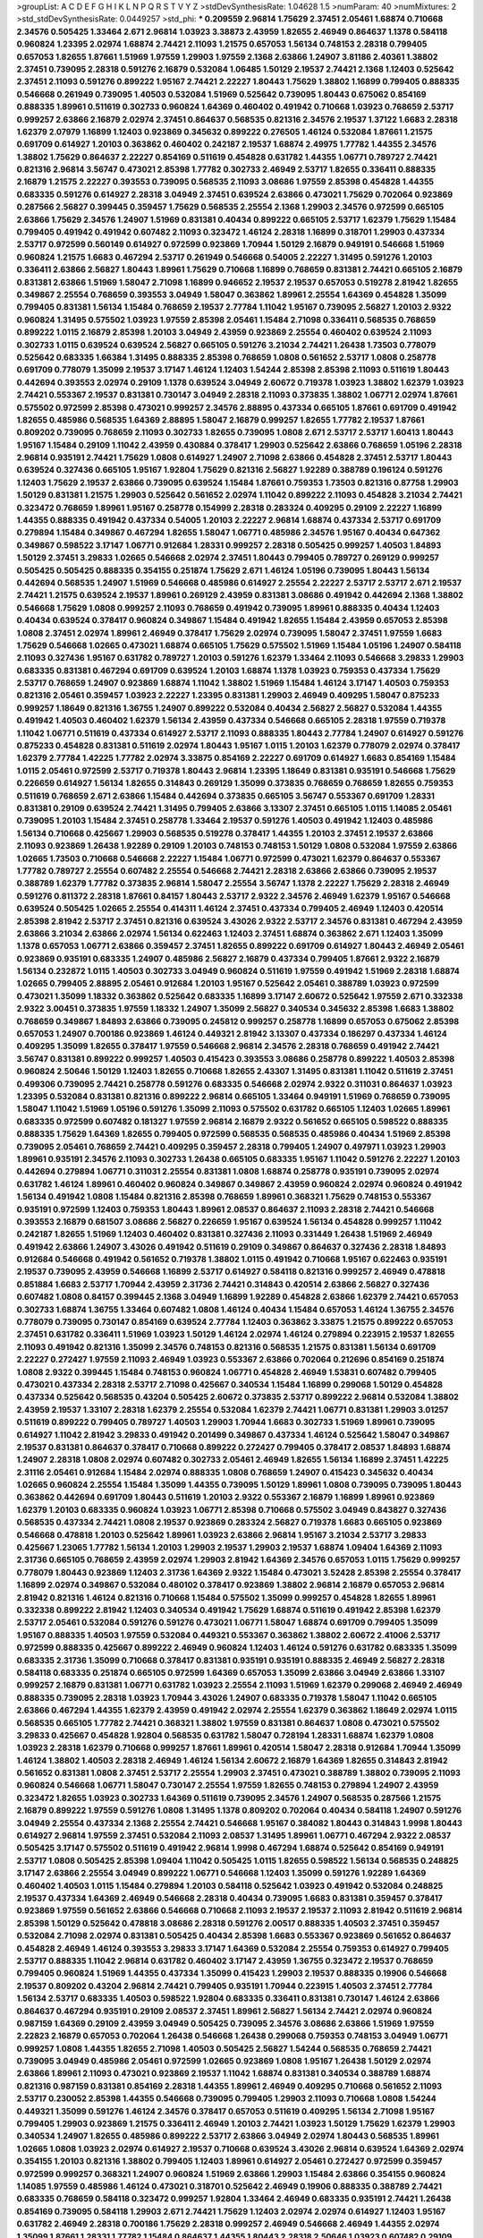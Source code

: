 >groupList:
A C D E F G H I K L
N P Q R S T V Y Z 
>stdDevSynthesisRate:
1.04628 1.5 
>numParam:
40
>numMixtures:
2
>std_stdDevSynthesisRate:
0.0449257
>std_phi:
***
0.209559 2.96814 1.75629 2.37451 2.05461 1.68874 0.710668 2.34576 0.505425 1.33464
2.671 2.96814 1.03923 3.38873 2.43959 1.82655 2.46949 0.864637 1.1378 0.584118
0.960824 1.23395 2.02974 1.68874 2.74421 2.11093 1.21575 0.657053 1.56134 0.748153
2.28318 0.799405 0.657053 1.82655 1.87661 1.51969 1.97559 1.29903 1.97559 2.1368
2.63866 1.24907 3.81186 2.40361 1.38802 2.37451 0.739095 2.28318 0.591276 2.16879
0.532084 1.06485 1.50129 2.19537 2.74421 2.1368 1.12403 0.525642 2.37451 2.11093
0.591276 0.899222 1.95167 2.74421 2.22227 1.80443 1.75629 1.38802 1.16899 0.799405
0.888335 0.546668 0.261949 0.739095 1.40503 0.532084 1.51969 0.525642 0.739095 1.80443
0.675062 0.854169 0.888335 1.89961 0.511619 0.302733 0.960824 1.64369 0.460402 0.491942
0.710668 1.03923 0.768659 2.53717 0.999257 2.63866 2.16879 2.02974 2.37451 0.864637
0.568535 0.821316 2.34576 2.19537 1.37122 1.6683 2.28318 1.62379 2.07979 1.16899
1.12403 0.923869 0.345632 0.899222 0.276505 1.46124 0.532084 1.87661 1.21575 0.691709
0.614927 1.20103 0.363862 0.460402 0.242187 2.19537 1.68874 2.49975 1.77782 1.44355
2.34576 1.38802 1.75629 0.864637 2.22227 0.854169 0.511619 0.454828 0.631782 1.44355
1.06771 0.789727 2.74421 0.821316 2.96814 3.56747 0.473021 2.85398 1.77782 0.302733
2.46949 2.53717 1.82655 0.336411 0.888335 2.16879 1.21575 2.22227 0.393553 0.739095
0.568535 2.11093 3.08686 1.97559 2.85398 0.454828 1.44355 0.683335 0.591276 0.614927
2.28318 3.04949 2.37451 0.639524 2.63866 0.473021 1.75629 0.702064 0.923869 0.287566
2.56827 0.399445 0.359457 1.75629 0.568535 2.25554 2.1368 1.29903 2.34576 0.972599
0.665105 2.63866 1.75629 2.34576 1.24907 1.51969 0.831381 0.40434 0.899222 0.665105
2.53717 1.62379 1.75629 1.15484 0.799405 0.491942 0.491942 0.607482 2.11093 0.323472
1.46124 2.28318 1.16899 0.318701 1.29903 0.437334 2.53717 0.972599 0.560149 0.614927
0.972599 0.923869 1.70944 1.50129 2.16879 0.949191 0.546668 1.51969 0.960824 1.21575
1.6683 0.467294 2.53717 0.261949 0.546668 0.54005 2.22227 1.31495 0.591276 1.20103
0.336411 2.63866 2.56827 1.80443 1.89961 1.75629 0.710668 1.16899 0.768659 0.831381
2.74421 0.665105 2.16879 0.831381 2.63866 1.51969 1.58047 2.71098 1.16899 0.946652
2.19537 2.19537 0.657053 0.519278 2.81942 1.82655 0.349867 2.25554 0.768659 0.393553
3.04949 1.58047 0.363862 1.89961 2.25554 1.64369 0.454828 1.35099 0.799405 0.831381
1.56134 1.15484 0.768659 2.19537 2.77784 1.11042 1.95167 0.739095 2.56827 1.20103
2.9322 0.960824 1.31495 0.575502 1.03923 1.97559 2.85398 2.05461 1.15484 2.71098
0.336411 0.568535 0.768659 0.899222 1.0115 2.16879 2.85398 1.20103 3.04949 2.43959
0.923869 2.25554 0.460402 0.639524 2.11093 0.302733 1.0115 0.639524 0.639524 2.56827
0.665105 0.591276 3.21034 2.74421 1.26438 1.73503 0.778079 0.525642 0.683335 1.66384
1.31495 0.888335 2.85398 0.768659 1.0808 0.561652 2.53717 1.0808 0.258778 0.691709
0.778079 1.35099 2.19537 3.17147 1.46124 1.12403 1.54244 2.85398 2.85398 2.11093
0.511619 1.80443 0.442694 0.393553 2.02974 0.29109 1.1378 0.639524 3.04949 2.60672
0.719378 1.03923 1.38802 1.62379 1.03923 2.74421 0.553367 2.19537 0.831381 0.730147
3.04949 2.28318 2.11093 0.373835 1.38802 1.06771 2.02974 1.87661 0.575502 0.972599
2.85398 0.473021 0.999257 2.34576 2.88895 0.437334 0.665105 1.87661 0.691709 0.491942
1.82655 0.485986 0.568535 1.64369 2.88895 1.58047 2.16879 0.999257 1.82655 1.77782
2.19537 1.87661 0.809202 0.739095 0.768659 2.11093 0.302733 1.82655 0.739095 1.0808
2.671 2.53717 2.53717 1.60413 1.80443 1.95167 1.15484 0.29109 1.11042 2.43959
0.430884 0.378417 1.29903 0.525642 2.63866 0.768659 1.05196 2.28318 2.96814 0.935191
2.74421 1.75629 1.0808 0.614927 1.24907 2.71098 2.63866 0.454828 2.37451 2.53717
1.80443 0.639524 0.327436 0.665105 1.95167 1.92804 1.75629 0.821316 2.56827 1.92289
0.388789 0.196124 0.591276 1.12403 1.75629 2.19537 2.63866 0.739095 0.639524 1.15484
1.87661 0.759353 1.73503 0.821316 0.87758 1.29903 1.50129 0.831381 1.21575 1.29903
0.525642 0.561652 2.02974 1.11042 0.899222 2.11093 0.454828 3.21034 2.74421 0.323472
0.768659 1.89961 1.95167 0.258778 0.154999 2.28318 0.283324 0.409295 0.29109 2.22227
1.16899 1.44355 0.888335 0.491942 0.437334 0.54005 1.20103 2.22227 2.96814 1.68874
0.437334 2.53717 0.691709 0.279894 1.15484 0.349867 0.467294 1.82655 1.58047 1.06771
0.485986 2.34576 1.95167 0.40434 0.647362 0.349867 0.598522 3.17147 1.06771 0.912684
1.28331 0.999257 2.28318 0.505425 0.999257 1.40503 1.84893 1.50129 2.37451 3.29833
1.02665 0.546668 2.02974 2.37451 1.80443 0.799405 0.789727 0.269129 0.999257 0.505425
0.505425 0.888335 0.354155 0.251874 1.75629 2.671 1.46124 1.05196 0.739095 1.80443
1.56134 0.442694 0.568535 1.24907 1.51969 0.546668 0.485986 0.614927 2.25554 2.22227
2.53717 2.53717 2.671 2.19537 2.74421 1.21575 0.639524 2.19537 1.89961 0.269129
2.43959 0.831381 3.08686 0.491942 0.442694 2.1368 1.38802 0.546668 1.75629 1.0808
0.999257 2.11093 0.768659 0.491942 0.739095 1.89961 0.888335 0.40434 1.12403 0.40434
0.639524 0.378417 0.960824 0.349867 1.15484 0.491942 1.82655 1.15484 2.43959 0.657053
2.85398 1.0808 2.37451 2.02974 1.89961 2.46949 0.378417 1.75629 2.02974 0.739095
1.58047 2.37451 1.97559 1.6683 1.75629 0.546668 1.02665 0.473021 1.68874 0.665105
1.75629 0.575502 1.51969 1.15484 1.05196 1.24907 0.584118 2.11093 0.327436 1.95167
0.631782 0.789727 1.20103 0.591276 1.62379 1.33464 2.11093 0.546668 3.29833 1.29903
0.683335 0.831381 0.467294 0.691709 0.639524 1.20103 1.68874 1.1378 1.03923 0.759353
0.437334 1.75629 2.53717 0.768659 1.24907 0.923869 1.68874 1.11042 1.38802 1.51969
1.15484 1.46124 3.17147 1.40503 0.759353 0.821316 2.05461 0.359457 1.03923 2.22227
1.23395 0.831381 1.29903 2.46949 0.409295 1.58047 0.875233 0.999257 1.18649 0.821316
1.36755 1.24907 0.899222 0.532084 0.40434 2.56827 2.56827 0.532084 1.44355 0.491942
1.40503 0.460402 1.62379 1.56134 2.43959 0.437334 0.546668 0.665105 2.28318 1.97559
0.719378 1.11042 1.06771 0.511619 0.437334 0.614927 2.53717 2.11093 0.888335 1.80443
2.77784 1.24907 0.614927 0.591276 0.875233 0.454828 0.831381 0.511619 2.02974 1.80443
1.95167 1.0115 1.20103 1.62379 0.778079 2.02974 0.378417 1.62379 2.77784 1.42225
1.77782 2.02974 3.33875 0.854169 2.22227 0.691709 0.614927 1.6683 0.854169 1.15484
1.0115 2.05461 0.972599 2.53717 0.719378 1.80443 2.96814 1.23395 1.18649 0.831381
0.935191 0.546668 1.75629 0.226659 0.614927 1.56134 1.82655 0.314843 0.269129 1.35099
0.373835 0.768659 0.768659 1.82655 0.759353 0.511619 0.768659 2.671 2.63866 1.15484
0.442694 0.373835 0.665105 3.56747 0.553367 0.691709 1.28331 0.831381 0.29109 0.639524
2.74421 1.31495 0.799405 2.63866 3.13307 2.37451 0.665105 1.0115 1.14085 2.05461
0.739095 1.20103 1.15484 2.37451 0.258778 1.33464 2.19537 0.591276 1.40503 0.491942
1.12403 0.485986 1.56134 0.710668 0.425667 1.29903 0.568535 0.519278 0.378417 1.44355
1.20103 2.37451 2.19537 2.63866 2.11093 0.923869 1.26438 1.92289 0.29109 1.20103
0.748153 0.748153 1.50129 1.0808 0.532084 1.97559 2.63866 1.02665 1.73503 0.710668
0.546668 2.22227 1.15484 1.06771 0.972599 0.473021 1.62379 0.864637 0.553367 1.77782
0.789727 2.25554 0.607482 2.25554 0.546668 2.74421 2.28318 2.63866 2.63866 0.739095
2.19537 0.388789 1.62379 1.77782 0.373835 2.96814 1.58047 2.25554 3.56747 1.1378
2.22227 1.75629 2.28318 2.46949 0.591276 0.811372 2.28318 1.87661 0.84157 1.80443
2.53717 2.9322 2.34576 2.46949 1.62379 1.95167 0.546668 0.639524 0.505425 1.02665
2.25554 0.414311 1.46124 2.37451 0.437334 0.799405 2.46949 1.12403 0.420514 2.85398
2.81942 2.53717 2.37451 0.821316 0.639524 3.43026 2.9322 2.53717 2.34576 0.831381
0.467294 2.43959 2.63866 3.21034 2.63866 2.02974 1.56134 0.622463 1.12403 2.37451
1.68874 0.363862 2.671 1.12403 1.35099 1.1378 0.657053 1.06771 2.63866 0.359457
2.37451 1.82655 0.899222 0.691709 0.614927 1.80443 2.46949 2.05461 0.923869 0.935191
0.683335 1.24907 0.485986 2.56827 2.16879 0.437334 0.799405 1.87661 2.9322 2.16879
1.56134 0.232872 1.0115 1.40503 0.302733 3.04949 0.960824 0.511619 1.97559 0.491942
1.51969 2.28318 1.68874 1.02665 0.799405 2.88895 2.05461 0.912684 1.20103 1.95167
0.525642 2.05461 0.388789 1.03923 0.972599 0.473021 1.35099 1.18332 0.363862 0.525642
0.683335 1.16899 3.17147 2.60672 0.525642 1.97559 2.671 0.332338 2.9322 3.00451
0.373835 1.97559 1.18332 1.24907 1.35099 2.56827 0.340534 0.345632 2.85398 1.6683
1.38802 0.768659 0.349867 1.84893 2.63866 0.739095 0.245812 0.999257 0.258778 1.16899
0.657053 0.675062 2.85398 0.657053 1.24907 0.700186 0.923869 1.46124 0.449321 2.81942
3.13307 0.437334 0.186297 0.437334 1.46124 0.409295 1.35099 1.82655 0.378417 1.97559
0.546668 2.96814 2.34576 2.28318 0.768659 0.491942 2.74421 3.56747 0.831381 0.899222
0.999257 1.40503 0.415423 0.393553 3.08686 0.258778 0.899222 1.40503 2.85398 0.960824
2.50646 1.50129 1.12403 1.82655 0.710668 1.82655 2.43307 1.31495 0.831381 1.11042
0.511619 2.37451 0.499306 0.739095 2.74421 0.258778 0.591276 0.683335 0.546668 2.02974
2.9322 0.311031 0.864637 1.03923 1.23395 0.532084 0.831381 0.821316 0.899222 2.96814
0.665105 1.33464 0.949191 1.51969 0.768659 0.739095 1.58047 1.11042 1.51969 1.05196
0.591276 1.35099 2.11093 0.575502 0.631782 0.665105 1.12403 1.02665 1.89961 0.683335
0.972599 0.607482 0.181327 1.97559 2.96814 2.16879 2.9322 0.561652 0.665105 0.598522
0.888335 0.888335 1.75629 1.64369 1.82655 0.799405 0.972599 0.568535 0.568535 0.485986
0.40434 1.51969 2.85398 0.739095 2.05461 0.768659 2.74421 0.409295 0.359457 2.28318
0.799405 1.24907 0.497971 1.03923 1.29903 1.89961 0.935191 2.34576 2.11093 0.302733
1.26438 0.665105 0.683335 1.95167 1.11042 0.591276 2.22227 1.20103 0.442694 0.279894
1.06771 0.311031 2.25554 0.831381 1.0808 1.68874 0.258778 0.935191 0.739095 2.02974
0.631782 1.46124 1.89961 0.460402 0.960824 0.349867 0.349867 2.43959 0.960824 2.02974
0.960824 0.491942 1.56134 0.491942 1.0808 1.15484 0.821316 2.85398 0.768659 1.89961
0.368321 1.75629 0.748153 0.553367 0.935191 0.972599 1.12403 0.759353 1.80443 1.89961
2.08537 0.864637 2.11093 2.28318 2.74421 0.546668 0.393553 2.16879 0.681507 3.08686
2.56827 0.226659 1.95167 0.639524 1.56134 0.454828 0.999257 1.11042 0.242187 1.82655
1.51969 1.12403 0.460402 0.831381 0.327436 2.11093 0.331449 1.26438 1.51969 2.46949
0.491942 2.63866 1.24907 3.43026 0.491942 0.511619 0.29109 0.349867 0.864637 0.327436
2.28318 1.84893 0.912684 0.546668 0.491942 0.561652 0.719378 1.38802 1.0115 0.491942
0.710668 1.95167 0.622463 0.935191 2.19537 0.739095 2.43959 0.546668 1.16899 2.53717
0.614927 0.584118 0.821316 0.999257 2.46949 0.478818 0.851884 1.6683 2.53717 1.70944
2.43959 2.31736 2.74421 0.314843 0.420514 2.63866 2.56827 0.327436 0.607482 1.0808
0.84157 0.399445 2.1368 3.04949 1.16899 1.92289 0.454828 2.63866 1.62379 2.74421
0.657053 0.302733 1.68874 1.36755 1.33464 0.607482 1.0808 1.46124 0.40434 1.15484
0.657053 1.46124 1.36755 2.34576 0.778079 0.739095 0.730147 0.854169 0.639524 2.77784
1.12403 0.363862 3.33875 1.21575 0.899222 0.657053 2.37451 0.631782 0.336411 1.51969
1.03923 1.50129 1.46124 2.02974 1.46124 0.279894 0.223915 2.19537 1.82655 2.11093
0.491942 0.821316 1.35099 2.34576 0.748153 0.821316 0.568535 1.21575 0.831381 1.56134
0.691709 2.22227 0.272427 1.97559 2.11093 2.46949 1.03923 0.553367 2.63866 0.702064
0.212696 0.854169 0.251874 1.0808 2.9322 0.399445 1.15484 0.748153 0.960824 1.06771
0.454828 2.46949 1.53831 0.607482 0.799405 0.473021 0.437334 2.28318 2.53717 2.71098
0.425667 0.340534 1.15484 1.16899 0.299068 1.50129 0.454828 0.437334 0.525642 0.568535
0.43204 0.505425 2.60672 0.373835 2.53717 0.899222 2.96814 0.532084 1.38802 2.43959
2.19537 1.33107 2.28318 1.62379 2.25554 0.532084 1.62379 2.74421 1.06771 0.831381
1.29903 3.01257 0.511619 0.899222 0.799405 0.789727 1.40503 1.29903 1.70944 1.6683
0.302733 1.51969 1.89961 0.739095 0.614927 1.11042 2.81942 3.29833 0.491942 0.201499
0.349867 0.437334 1.46124 0.525642 1.58047 0.349867 2.19537 0.831381 0.864637 0.378417
0.710668 0.899222 0.272427 0.799405 0.378417 2.08537 1.84893 1.68874 1.24907 2.28318
1.0808 2.02974 0.607482 0.302733 2.05461 2.46949 1.82655 1.56134 1.16899 2.37451
1.42225 2.31116 2.05461 0.912684 1.15484 2.02974 0.888335 1.0808 0.768659 1.24907
0.415423 0.345632 0.40434 1.02665 0.960824 2.25554 1.15484 1.35099 1.44355 0.739095
1.50129 1.89961 1.0808 0.739095 0.739095 1.80443 0.363862 0.442694 0.691709 1.80443
0.511619 1.20103 2.9322 0.553367 2.16879 1.16899 1.89961 0.923869 1.62379 1.20103
0.683335 0.960824 1.03923 1.06771 2.85398 0.710668 0.575502 3.04949 0.843827 0.327436
0.568535 0.437334 2.74421 1.0808 2.19537 0.923869 0.283324 2.56827 0.719378 1.6683
0.665105 0.923869 0.546668 0.478818 1.20103 0.525642 1.89961 1.03923 2.63866 2.96814
1.95167 3.21034 2.53717 3.29833 0.425667 1.23065 1.77782 1.56134 1.20103 1.29903
2.19537 1.29903 2.19537 1.68874 1.09404 1.64369 2.11093 2.31736 0.665105 0.768659
2.43959 2.02974 1.29903 2.81942 1.64369 2.34576 0.657053 1.0115 1.75629 0.999257
0.778079 1.80443 0.923869 1.12403 2.31736 1.64369 2.9322 1.15484 0.473021 3.52428
2.85398 2.25554 0.378417 1.16899 2.02974 0.349867 0.532084 0.480102 0.378417 0.923869
1.38802 2.96814 2.16879 0.657053 2.96814 2.81942 0.821316 1.46124 0.821316 0.710668
1.15484 0.575502 1.35099 0.999257 0.454828 1.82655 1.89961 0.332338 0.899222 2.81942
1.12403 0.340534 0.491942 1.75629 1.68874 0.511619 0.491942 2.85398 1.62379 2.53717
2.05461 0.532084 0.591276 0.591276 0.473021 1.06771 1.58047 1.68874 0.691709 0.799405
1.35099 1.95167 0.888335 1.40503 1.97559 0.532084 0.449321 0.553367 0.363862 1.38802
2.60672 2.41006 2.53717 0.972599 0.888335 0.425667 0.899222 2.46949 0.960824 1.12403
1.46124 0.591276 0.631782 0.683335 1.35099 0.683335 2.31736 1.35099 0.710668 0.378417
0.831381 0.935191 0.935191 0.888335 2.46949 2.56827 2.28318 0.584118 0.683335 0.251874
0.665105 0.972599 1.64369 0.657053 1.35099 2.63866 3.04949 2.63866 1.33107 0.999257
2.16879 0.831381 1.06771 0.631782 1.03923 2.25554 2.11093 1.51969 1.62379 0.299068
2.46949 2.46949 0.888335 0.739095 2.28318 1.03923 1.70944 3.43026 1.24907 0.683335
0.719378 1.58047 1.11042 0.665105 2.63866 0.467294 1.44355 1.62379 2.43959 0.491942
2.02974 2.25554 1.62379 0.363862 1.18649 2.02974 1.0115 0.568535 0.665105 1.77782
2.74421 0.368321 1.38802 1.97559 0.831381 0.864637 1.0808 0.473021 0.575502 3.29833
0.425667 0.454828 1.92804 0.568535 0.631782 1.58047 0.728194 1.28331 1.68874 1.62379
1.0808 1.03923 2.28318 1.62379 0.710668 0.999257 1.87661 1.89961 0.420514 1.58047
2.28318 0.912684 1.70944 1.35099 1.46124 1.38802 1.40503 2.28318 2.46949 1.46124
1.56134 2.60672 2.16879 1.64369 1.82655 0.314843 2.81942 0.561652 0.831381 1.0808
2.37451 2.53717 2.25554 1.29903 2.37451 0.473021 0.388789 1.38802 0.739095 2.11093
0.960824 0.546668 1.06771 1.58047 0.730147 2.25554 1.97559 1.82655 0.748153 0.279894
1.24907 2.43959 0.323472 1.82655 1.03923 0.302733 1.64369 0.511619 0.739095 2.34576
1.24907 0.568535 0.287566 1.21575 2.16879 0.899222 1.97559 0.591276 1.0808 1.31495
1.1378 0.809202 0.702064 0.40434 0.584118 1.24907 0.591276 3.04949 2.25554 0.437334
2.1368 2.25554 2.74421 0.546668 1.95167 0.384082 1.80443 0.314843 1.9998 1.80443
0.614927 2.96814 1.97559 2.37451 0.532084 2.11093 2.08537 1.31495 1.89961 1.06771
0.467294 2.9322 2.08537 0.505425 3.17147 0.575502 0.511619 0.491942 2.96814 1.9998
0.467294 1.68874 0.525642 0.854169 0.949191 2.53717 1.0808 0.505425 2.85398 1.09404
1.11042 0.505425 1.0115 1.82655 0.598522 1.56134 0.568535 0.248825 3.17147 2.63866
2.25554 3.04949 0.899222 1.06771 0.546668 1.12403 1.35099 0.591276 1.92289 1.64369
0.460402 1.40503 1.0115 1.15484 0.279894 1.20103 0.584118 0.525642 1.03923 0.491942
0.532084 0.248825 2.19537 0.437334 1.64369 2.46949 0.546668 2.28318 0.40434 0.739095
1.6683 0.831381 0.359457 0.378417 0.923869 1.97559 0.561652 2.63866 0.546668 0.710668
2.11093 2.19537 2.19537 2.11093 2.81942 0.511619 2.96814 2.85398 1.50129 0.525642
0.478818 3.08686 2.28318 0.591276 2.00517 0.888335 1.40503 2.37451 0.359457 0.532084
2.71098 2.02974 0.831381 0.505425 0.40434 2.85398 1.6683 0.553367 0.923869 0.561652
0.864637 0.454828 2.46949 1.46124 0.393553 3.29833 3.17147 1.64369 0.532084 2.25554
0.759353 0.614927 0.799405 2.53717 0.888335 1.11042 2.96814 0.631782 0.460402 3.17147
2.43959 1.36755 0.323472 2.19537 0.768659 0.799405 0.960824 1.51969 1.44355 0.437334
1.35099 0.415423 1.29903 2.19537 0.888335 0.19906 0.546668 2.19537 0.809202 0.43204
2.96814 2.74421 0.799405 0.935191 1.70944 0.223915 1.40503 2.37451 2.77784 1.56134
2.53717 0.683335 1.40503 0.598522 1.92804 0.683335 0.336411 0.831381 0.730147 1.46124
2.63866 0.864637 0.467294 0.935191 0.29109 2.08537 2.37451 1.89961 2.56827 1.56134
2.74421 2.02974 0.960824 0.987159 1.64369 0.29109 2.43959 3.04949 0.505425 0.739095
2.34576 3.08686 2.63866 1.51969 1.97559 2.22823 2.16879 0.657053 0.702064 1.26438
0.546668 1.26438 0.299068 0.759353 0.748153 3.04949 1.06771 0.999257 1.0808 1.44355
1.82655 2.71098 1.40503 0.505425 2.56827 1.54244 0.568535 0.768659 2.74421 0.739095
3.04949 0.485986 2.05461 0.972599 1.02665 0.923869 1.0808 1.95167 1.26438 1.50129
2.02974 2.63866 1.89961 2.11093 0.473021 0.923869 2.19537 1.11042 1.68874 0.831381
0.340534 0.388789 1.68874 0.821316 0.987159 0.831381 0.854169 2.28318 1.44355 1.89961
2.46949 0.409295 0.710668 0.561652 2.11093 2.53717 0.230052 2.85398 1.44355 0.546668
0.739095 0.799405 1.29903 2.11093 0.710668 1.0808 1.54244 0.449321 1.35099 0.591276
1.46124 2.34576 0.378417 0.657053 0.511619 0.409295 1.56134 2.71098 1.95167 0.799405
1.29903 0.923869 1.21575 0.336411 2.46949 1.20103 2.74421 1.03923 1.50129 1.75629
1.62379 1.29903 0.340534 1.24907 1.82655 0.485986 0.899222 2.53717 2.63866 3.04949
2.02974 1.80443 0.568535 1.89961 1.02665 1.0808 1.03923 2.02974 0.614927 2.19537
0.710668 0.639524 3.43026 2.96814 0.639524 1.64369 2.02974 0.354155 1.20103 0.821316
1.38802 0.799405 1.12403 1.89961 0.614927 2.05461 0.272427 0.972599 0.359457 0.972599
0.999257 0.368321 1.24907 0.960824 1.51969 2.63866 1.29903 1.15484 2.63866 0.354155
0.960824 1.14085 1.97559 0.485986 1.46124 0.473021 0.318701 0.525642 2.46949 0.19906
0.888335 0.388789 2.74421 0.683335 0.768659 0.584118 0.323472 0.999257 1.92804 1.33464
2.46949 0.683335 0.935191 2.74421 1.26438 0.854169 0.739095 0.584118 1.29903 2.671
2.74421 1.75629 1.12403 2.02974 2.02974 0.614927 1.12403 1.95167 0.631782 2.46949
2.28318 0.700186 1.75629 2.28318 0.999257 2.46949 0.546668 2.46949 1.44355 2.02974
1.35099 1.87661 1.28331 1.77782 1.15484 0.864637 1.44355 1.80443 2.28318 2.50646
1.03923 0.607482 0.29109 0.491942 0.730147 2.02974 1.38802 1.36755 0.960824 0.584118
0.442694 2.05461 2.63866 0.170157 0.691709 0.584118 2.28318 1.36755 1.15484 2.11093
1.68874 2.56827 1.50129 0.323472 0.215303 0.614927 2.28318 1.58047 0.768659 0.258778
0.683335 0.232872 0.525642 0.491942 2.53717 0.787614 1.80443 0.591276 1.51969 0.899222
0.532084 1.11042 2.02974 1.82655 0.349867 1.31848 0.442694 0.999257 0.999257 0.568535
2.46949 1.46124 0.598522 2.25554 1.35099 3.52428 1.97559 1.09404 1.50129 0.591276
1.75629 0.363862 1.15484 2.19537 2.11093 1.82655 1.64369 0.546668 0.639524 1.58047
1.92289 1.84893 1.02665 0.631782 2.53717 1.56134 0.665105 1.95167 0.987159 2.9322
1.1378 1.18649 1.73503 1.44355 1.56134 1.29903 0.683335 0.591276 0.960824 0.631782
1.82655 2.81942 0.768659 0.691709 0.54005 3.08686 1.68874 1.29903 0.768659 0.409295
0.287566 0.730147 0.639524 0.437334 0.420514 0.683335 2.28318 1.56134 1.89961 2.74421
1.0808 0.739095 2.11093 0.425667 2.19537 1.68874 1.64369 1.56134 0.657053 1.68874
2.74421 2.37451 0.84157 0.799405 0.378417 1.48311 0.984518 1.0115 2.11093 0.647362
0.614927 3.08686 1.89961 3.85858 2.28318 2.22227 1.9998 0.584118 0.739095 1.02665
2.63866 0.768659 0.935191 1.89961 0.614927 2.31116 2.08537 0.442694 0.454828 0.420514
0.710668 2.05461 2.28318 2.9322 0.485986 0.497971 3.04949 2.02974 0.454828 1.62379
0.854169 0.359457 1.12403 0.363862 1.87661 0.607482 1.97559 2.63866 2.50646 2.11093
0.491942 1.26438 0.759353 2.43959 1.51969 1.18332 1.62379 0.639524 1.29903 0.759353
1.95167 2.85398 3.08686 0.336411 0.739095 0.575502 1.1378 0.759353 1.68874 2.11093
0.584118 2.34576 0.778079 0.261949 1.15484 1.87661 1.33464 1.70944 2.02974 0.363862
1.50129 0.272427 2.19537 1.95167 2.53717 0.269129 1.75629 1.05196 0.821316 2.53717
2.22227 1.35099 2.63866 2.02974 3.17147 1.62379 1.51969 0.473021 0.258778 0.768659
0.631782 0.831381 1.0808 0.864637 1.02665 0.691709 1.18649 0.649098 1.77782 0.831381
0.614927 2.53717 1.62379 0.525642 0.854169 0.258778 1.38802 0.748153 0.657053 0.888335
0.923869 0.614927 0.607482 0.279894 0.388789 0.568535 2.63866 2.08537 3.08686 2.34576
0.378417 1.89961 2.25554 2.63866 1.38802 2.02974 0.768659 0.665105 0.665105 2.19537
1.75629 2.16879 2.53717 0.923869 0.467294 0.307265 2.96814 3.33875 1.89961 3.29833
0.454828 1.29903 1.26438 0.323472 1.36755 1.58047 0.425667 0.748153 1.75629 0.591276
1.87661 1.16899 0.505425 1.03923 2.37451 0.639524 2.1368 0.935191 1.89961 2.37451
2.37451 2.60672 1.87661 0.584118 1.15484 2.11093 1.70944 0.639524 2.37451 0.258778
0.960824 0.888335 2.02974 2.53717 0.287566 0.960824 1.51969 1.68874 1.11042 1.20103
0.302733 2.31116 1.33464 0.614927 0.607482 0.425667 0.999257 0.525642 0.665105 1.47914
2.25554 0.176963 0.584118 0.294657 1.40503 0.363862 1.11042 0.631782 1.11042 2.05461
0.768659 0.461637 0.473021 2.60672 0.999257 0.538605 2.19537 0.739095 1.75629 3.17147
0.519278 0.854169 0.972599 0.631782 0.568535 1.75629 0.561652 2.08537 2.16879 0.517889
0.505425 1.16899 2.28318 2.63866 0.327436 0.683335 0.888335 0.29109 0.505425 0.591276
1.73503 1.42225 2.34576 2.19537 1.29903 0.923869 0.473021 0.799405 0.480102 0.553367
2.19537 0.960824 2.53717 0.665105 2.19537 0.437334 0.831381 1.97559 1.16899 0.949191
1.03923 1.75629 0.349867 1.51969 0.691709 0.999257 1.24907 1.92804 1.36755 2.25554
0.799405 1.12403 1.33464 1.42225 0.525642 0.598522 0.378417 1.24907 0.467294 1.53831
1.29903 0.739095 0.511619 1.70944 0.591276 1.16899 0.854169 2.28318 0.854169 1.40503
1.68874 0.283324 1.95167 0.437334 1.20103 0.960824 1.51969 2.81942 1.24907 0.960824
1.20103 0.730147 0.532084 0.768659 2.53717 0.728194 0.591276 2.02974 0.399445 0.831381
2.28318 2.25554 0.40434 2.46949 0.437334 2.28318 1.02665 0.29109 0.299068 0.691709
1.62379 1.54244 2.37451 0.511619 1.20103 1.26438 1.6683 2.1368 0.683335 2.22227
1.40503 1.62379 2.19537 2.34576 0.505425 0.683335 0.40434 0.739095 0.935191 2.02974
2.63866 2.74421 3.08686 2.34576 2.9322 1.03923 1.56134 2.46949 1.68874 0.449321
1.24907 0.960824 1.87661 2.671 0.511619 0.665105 1.40503 1.0808 2.19537 1.35099
0.960824 2.19537 0.279894 2.02974 2.46949 1.24907 1.35099 2.43959 2.43959 0.491942
2.02974 2.9322 1.0808 0.631782 1.29903 0.888335 2.05461 2.671 0.532084 0.854169
1.46124 0.425667 1.28331 2.19537 2.96814 0.212696 0.657053 0.598522 0.999257 0.960824
1.11042 1.89961 0.799405 3.04949 2.37451 1.73503 0.683335 2.37451 3.4723 2.37451
0.323472 0.269129 1.29903 0.710668 1.15484 0.631782 1.68874 0.778079 1.56134 1.33464
0.831381 2.16879 0.378417 0.525642 2.1368 1.38802 1.20103 0.960824 0.191404 1.44355
2.671 0.768659 0.639524 1.44355 1.80443 0.923869 2.43959 0.575502 1.31495 1.03923
0.768659 1.58047 0.598522 2.74421 1.70944 1.68874 2.96814 4.63771 0.554852 1.47914
0.809202 1.20103 0.511619 1.82655 2.22227 1.89961 1.56134 2.34576 0.972599 2.71098
2.02974 0.888335 1.87661 1.18332 2.19537 2.71098 2.43959 1.02665 0.591276 3.25839
0.54005 2.16879 1.82655 0.739095 0.349867 2.19537 0.409295 0.29109 0.999257 2.63866
0.864637 0.710668 2.28318 1.16899 1.62379 2.88895 1.29903 0.864637 1.62379 1.70944
0.584118 0.420514 1.87661 2.11093 0.409295 0.323472 0.54005 0.935191 1.56134 1.02665
2.16879 1.29903 0.591276 2.1368 0.561652 1.58047 1.87661 0.591276 0.505425 2.02974
0.665105 0.647362 0.591276 2.85398 2.16879 1.87661 1.82655 1.95167 1.92289 0.505425
1.70944 0.546668 0.561652 1.03923 0.935191 0.174353 1.29903 1.75629 2.53717 0.437334
1.35099 0.449321 1.03923 0.683335 1.16899 1.38802 1.80443 2.11093 0.719378 2.50646
0.223915 2.11093 0.923869 0.639524 0.710668 0.739095 0.799405 0.546668 2.22227 1.03923
0.363862 1.35099 0.683335 2.46949 1.87661 2.81942 3.61119 1.21575 0.591276 0.525642
3.04949 0.511619 2.11093 0.960824 0.420514 0.437334 1.11042 1.23065 0.336411 0.425667
1.73039 1.03923 0.420514 0.999257 2.63866 0.485986 1.64369 2.85398 2.63866 0.960824
0.258778 2.63866 0.336411 2.02974 0.467294 3.21034 0.87758 1.20103 1.51969 2.56827
2.46949 2.28318 0.239255 1.03923 1.24907 1.35099 1.68874 2.46949 3.08686 1.68874
1.56134 0.665105 0.631782 1.0808 0.467294 1.0808 1.0808 1.12403 2.19537 0.546668
0.454828 0.473021 3.33875 0.739095 1.03923 1.80443 0.739095 0.532084 0.831381 2.85398
2.19537 0.323472 2.53717 1.89961 1.24907 0.546668 0.683335 2.11093 2.11093 0.778079
0.631782 1.16899 2.85398 1.62379 0.251874 2.96814 2.63866 3.01257 2.19537 1.26438
0.789727 0.923869 0.799405 0.719378 0.683335 1.92804 0.831381 1.06771 2.11093 0.649098
0.511619 0.639524 0.546668 0.665105 0.491942 1.0808 1.03923 2.19537 0.999257 1.62379
2.02974 0.40434 2.37451 1.68874 2.02974 1.33464 1.64369 2.31736 2.63866 1.82655
1.21575 0.821316 0.420514 0.467294 1.56134 0.378417 2.28318 0.710668 1.16899 2.34576
0.378417 1.68874 2.671 0.323472 0.831381 2.28318 2.74421 1.02665 1.12403 1.62379
0.378417 2.37451 2.11093 2.14253 0.223915 3.21034 2.11093 3.21034 0.393553 1.05196
0.388789 1.16899 1.29903 0.491942 1.84893 0.43204 0.739095 0.383054 2.46949 0.393553
1.62379 0.29109 0.532084 1.24907 0.622463 0.388789 0.821316 2.74421 1.56134 1.56134
0.591276 0.739095 0.999257 1.97559 0.204516 0.553367 2.43959 1.33464 0.614927 2.28318
0.546668 0.691709 2.25554 0.568535 0.568535 2.11093 0.888335 2.11093 1.51969 1.0808
1.16899 0.505425 0.279894 1.87661 0.748153 1.89961 1.58047 0.388789 0.999257 2.63866
1.15484 2.16879 0.799405 2.1368 0.683335 1.95167 1.68874 1.24907 1.38802 0.532084
2.37451 2.9322 1.40503 1.35099 0.657053 2.85398 0.532084 2.63866 0.639524 0.639524
2.1368 2.53717 1.40503 0.719378 1.20103 2.19537 0.831381 1.70944 0.923869 1.46124
2.43959 2.70373 1.58047 0.639524 0.415423 0.420514 1.33464 0.768659 1.89961 0.373835
0.999257 2.02974 0.359457 0.831381 1.75629 0.491942 2.11093 2.46949 2.46949 0.778079
0.425667 1.56134 0.546668 1.40503 1.33464 0.425667 3.85858 1.73503 0.665105 0.935191
0.29109 0.575502 1.36755 1.15484 0.691709 1.03923 2.11093 0.607482 0.454828 0.485986
1.33464 0.336411 1.23395 0.665105 0.525642 0.789727 0.614927 3.12469 0.864637 2.37451
1.50129 0.923869 2.43959 0.854169 1.24907 0.319556 0.568535 1.97559 1.95167 1.50129
0.568535 0.460402 1.0808 1.35099 2.43959 0.768659 0.960824 1.20103 2.77784 0.702064
1.51969 0.719378 2.25554 1.62379 1.29903 3.17147 1.0115 2.71098 1.70944 1.21575
0.875233 1.11042 0.420514 1.29903 0.546668 0.719378 1.15484 2.9322 1.29903 0.739095
0.314843 2.37451 0.888335 2.02974 0.84157 0.831381 1.77782 0.409295 0.584118 1.14085
1.11042 0.485986 0.999257 0.420514 0.327436 1.11042 1.50129 0.888335 1.02665 0.454828
2.74421 1.64369 3.48161 0.831381 1.75629 0.388789 1.89961 0.972599 0.739095 2.34576
1.62379 1.09404 2.28318 1.68874 2.40361 0.591276 0.553367 2.77784 1.06771 1.20103
0.739095 2.74421 0.480102 0.478818 2.16879 0.864637 1.20103 2.46949 1.82655 1.02665
0.768659 0.561652 2.63866 2.25554 2.16879 0.639524 2.05461 2.25554 0.460402 1.62379
0.923869 1.82655 2.671 4.34037 2.671 2.11093 2.9322 2.19537 0.949191 1.12403
0.332338 0.553367 2.19537 1.95167 1.0808 0.399445 2.40361 1.05196 0.591276 2.02974
0.821316 0.437334 2.1368 0.473021 1.62379 2.02974 0.591276 0.420514 2.37451 1.15484
1.46124 0.345632 2.28318 2.34576 0.739095 0.691709 2.07979 0.739095 1.58047 0.750159
0.269129 1.0808 2.53717 0.799405 3.38873 0.639524 0.454828 0.575502 1.16899 0.363862
1.26438 2.37451 1.24907 0.854169 0.442694 1.20103 0.923869 1.15484 0.739095 0.748153
1.40503 0.899222 3.17147 2.11093 1.50129 0.349867 2.63866 0.614927 0.683335 2.85398
0.591276 2.43959 2.53717 2.81942 0.491942 1.0808 2.28318 1.44355 2.08537 0.517889
0.460402 1.35099 1.26438 1.12403 0.864637 0.467294 0.899222 2.11093 1.40503 1.44355
2.85398 0.239255 0.525642 1.87661 1.0115 2.28318 1.28331 1.56134 0.409295 0.373835
0.607482 1.6683 1.68874 0.511619 1.44355 1.21575 2.96814 0.768659 1.03923 1.15484
0.336411 2.28318 1.35099 1.03923 0.748153 0.759353 0.768659 1.20103 0.683335 1.24907
0.409295 1.62379 2.53717 1.82655 1.24907 0.614927 1.09404 1.26438 3.21034 2.11093
2.02974 1.0808 0.809202 1.80443 0.665105 2.1368 0.614927 0.888335 0.972599 1.70944
0.437334 1.62379 2.96814 0.710668 0.478818 1.56134 1.46124 0.354155 3.08686 1.97559
2.11093 1.16899 0.437334 1.62379 0.591276 0.323472 0.614927 3.04949 0.999257 0.864637
0.442694 0.739095 0.960824 0.972599 0.568535 0.864637 0.378417 0.960824 2.1368 0.799405
2.00517 2.25554 2.43959 0.631782 0.923869 0.691709 2.60672 0.987159 2.43959 2.11093
0.582555 0.691709 0.972599 1.75629 1.24907 0.719378 0.525642 0.546668 1.02665 1.24907
0.437334 0.831381 1.12403 1.47914 2.02974 0.478818 0.999257 0.710668 2.05461 0.420514
0.485986 1.89961 1.44355 0.454828 0.675062 0.276505 1.26438 2.11093 1.50129 0.691709
1.68874 1.97559 2.671 0.584118 2.74421 0.614927 1.64369 2.05461 1.24907 0.546668
1.24907 1.82655 2.19537 2.02974 0.437334 1.95167 2.9322 0.683335 0.888335 0.831381
0.899222 0.614927 0.258778 0.821316 0.442694 1.75629 2.11093 0.854169 1.33464 1.03923
3.25839 2.11093 1.15484 2.85398 0.719378 2.37451 1.50129 0.799405 2.11093 0.864637
0.368321 0.454828 2.16879 1.56134 0.84157 0.614927 0.153123 2.74421 3.17147 0.821316
0.363862 3.29833 0.960824 1.24907 1.68874 2.74421 0.473021 0.789727 0.864637 1.24907
0.40434 2.671 2.74421 1.33464 1.40503 0.153123 1.26438 2.25554 3.17147 1.75629
2.11093 0.899222 0.799405 0.420514 0.639524 2.85398 0.799405 1.68874 3.04949 0.949191
1.40503 1.44355 0.454828 0.799405 1.21575 0.299068 0.710668 0.972599 0.899222 0.473021
1.20103 0.223915 2.19537 1.12403 0.799405 0.739095 1.24907 1.89961 0.425667 1.95167
0.683335 0.29109 0.265159 1.35099 1.68874 1.56134 0.665105 2.56827 0.232872 1.89961
0.639524 0.363862 1.0808 2.07979 1.26438 1.54244 0.923869 0.639524 2.28318 0.258778
2.02974 0.568535 0.491942 2.02974 2.81942 2.77784 0.710668 0.399445 1.0808 3.21034
2.02974 0.499306 1.48311 1.26438 1.06771 1.62379 2.81942 1.20103 1.35099 0.710668
0.29109 2.11093 1.29903 1.68874 1.40503 0.702064 3.17147 0.467294 2.19537 0.473021
0.759353 1.51969 0.491942 0.497971 0.591276 0.226659 0.768659 2.74421 1.11042 1.06771
0.437334 1.24907 2.71098 0.631782 3.08686 1.68874 1.89961 2.19537 0.710668 1.44355
1.82655 0.409295 1.68874 0.683335 0.349867 1.68874 0.821316 2.74421 0.607482 0.935191
0.591276 0.591276 1.02665 0.473021 2.25554 0.768659 0.809202 0.43204 2.9322 3.56747
1.26438 0.420514 1.87661 0.923869 2.19537 0.532084 0.363862 0.223915 0.272427 0.485986
0.935191 0.373835 0.739095 0.639524 0.639524 0.864637 0.935191 1.28331 0.614927 0.639524
0.449321 1.97559 1.03923 1.29903 2.85398 0.899222 1.56134 1.16899 0.899222 0.388789
1.73503 1.0808 1.89961 1.29903 1.59984 0.591276 0.336411 2.05461 2.37451 0.568535
0.683335 2.43959 0.999257 2.05461 0.999257 1.35099 0.341447 1.16899 2.63866 1.02665
0.327436 2.56827 1.62379 0.575502 0.425667 0.568535 2.11093 1.95167 0.719378 3.33875
2.43959 2.11093 0.799405 2.81942 1.03923 2.11093 1.28331 0.935191 1.68874 1.64369
0.639524 0.799405 2.43959 0.691709 0.759353 0.657053 0.864637 2.34576 1.20103 0.473021
1.68874 0.665105 0.525642 0.19906 2.53717 1.15484 2.28318 0.984518 2.74421 1.36755
0.546668 0.230052 0.568535 0.373835 0.710668 0.532084 1.82655 2.53717 0.665105 0.864637
0.748153 1.47914 0.665105 1.47914 2.671 2.50646 0.473021 1.20103 0.768659 0.340534
0.251874 2.85398 3.37967 2.28318 1.29903 0.467294 2.37451 1.75629 1.51969 1.42225
1.21575 1.12403 1.89961 1.0808 0.591276 0.29109 2.88895 2.11093 0.657053 2.28318
2.19537 2.28318 3.56747 0.437334 0.336411 0.888335 0.821316 0.710668 0.279894 0.327436
2.11093 1.06771 0.639524 1.44355 0.821316 0.511619 0.923869 1.15484 0.768659 0.323472
2.19537 1.87661 0.460402 2.11093 2.25554 0.854169 0.425667 1.6683 1.75629 0.864637
0.299068 1.51969 0.960824 2.70373 1.89961 1.82655 2.77784 3.04949 2.60672 0.591276
0.831381 1.62379 0.639524 2.53717 2.53717 1.95167 0.960824 0.420514 0.454828 0.505425
3.21034 0.485986 0.388789 0.622463 0.899222 0.799405 1.03923 0.461637 1.33464 0.759353
1.87661 0.251874 1.03923 1.05196 0.311031 3.17147 1.82655 2.85398 3.00451 2.43959
1.18649 3.29833 2.02974 2.05461 0.639524 0.719378 1.6683 1.15484 0.532084 2.63866
2.9322 2.74421 0.525642 0.972599 1.1378 0.987159 0.631782 1.20103 0.584118 3.08686
1.24907 1.70944 1.46124 0.657053 1.1378 2.1368 0.373835 2.11093 0.984518 2.50646
2.9322 0.999257 1.68874 1.12403 2.02974 0.561652 2.25554 2.37451 1.68874 2.63866
0.748153 2.53717 0.999257 2.19537 0.449321 3.17147 1.89961 0.568535 0.622463 0.437334
0.393553 0.691709 2.19537 2.19537 2.28318 2.37451 0.454828 2.63866 1.46124 2.34576
2.85398 1.80443 0.437334 0.675062 0.639524 1.68874 0.473021 0.657053 0.591276 1.24907
3.08686 2.46949 2.28318 0.283324 0.314843 2.05461 3.17147 0.899222 0.949191 0.864637
2.81942 1.33464 0.831381 0.591276 0.821316 1.29903 1.89961 1.36755 1.68874 0.799405
0.340534 0.363862 0.349867 0.393553 1.40503 2.34576 0.710668 3.21034 2.85398 0.759353
3.33875 0.614927 1.56134 0.864637 0.864637 2.16879 2.74421 3.43026 0.719378 1.29903
2.02974 1.75629 1.36755 0.378417 0.425667 1.58047 0.29109 0.485986 1.03923 1.89961
0.987159 0.739095 2.02974 0.437334 1.29903 1.51969 1.24907 0.665105 2.19537 2.19537
1.16899 2.05461 2.56827 2.37451 1.0808 3.17147 1.68874 2.11093 2.53717 1.40503
1.24907 1.24907 0.719378 2.28318 1.95167 1.15484 1.62379 0.657053 0.449321 2.19537
1.58047 2.46949 0.702064 0.923869 2.11093 2.08537 2.63866 1.12403 0.710668 2.1368
1.62379 0.821316 0.888335 1.82655 1.97559 0.221204 1.89961 2.85398 1.58047 1.95167
0.378417 1.53831 0.546668 0.888335 0.230052 2.37451 1.68874 1.15484 2.46949 0.710668
0.799405 2.9322 0.373835 1.24907 0.336411 0.553367 0.700186 0.607482 3.01257 2.11093
0.40434 0.575502 0.40434 1.89961 2.53717 0.359457 0.491942 0.809202 0.864637 0.232872
0.349867 0.29109 0.232872 1.11042 1.62379 1.15484 2.63866 1.26438 0.665105 0.519278
0.485986 2.22227 0.437334 0.683335 1.24907 1.0239 2.1368 1.50129 1.03923 2.37451
0.888335 1.24907 1.16899 1.28331 0.799405 0.591276 1.43968 1.21575 0.349867 0.584118
2.46949 1.29903 1.40503 0.467294 0.739095 2.63866 0.505425 0.242187 1.56134 1.35099
1.89961 0.960824 0.789727 3.29833 2.34576 1.84893 1.56134 0.748153 0.437334 2.16879
2.05461 2.11093 0.217942 0.799405 0.425667 0.999257 0.473021 1.16899 0.854169 2.34576
2.28318 1.20103 0.799405 0.191404 0.485986 1.0808 0.683335 0.368321 0.584118 2.19537
2.34576 0.821316 2.28318 2.9322 1.11042 0.235726 0.888335 0.821316 2.85398 0.972599
0.505425 0.491942 1.0808 1.82655 1.20103 1.68874 1.15484 2.63866 2.46949 2.53717
0.899222 0.768659 0.485986 2.02974 0.561652 0.960824 0.363862 1.24907 0.719378 0.614927
0.598522 0.935191 0.683335 2.11093 1.0808 2.11093 1.62379 1.44355 1.12403 1.73503
0.748153 2.53717 0.383054 1.26438 0.999257 2.34576 1.82655 0.999257 0.768659 0.258778
1.03923 1.54244 1.64369 1.15484 0.454828 1.80443 1.77782 0.768659 0.336411 1.82655
0.799405 0.245812 0.739095 0.710668 1.28331 0.864637 0.575502 0.719378 1.56134 2.11093
0.960824 0.614927 1.64369 1.0808 2.46949 1.51969 2.56827 2.19537 0.683335 0.393553
1.75629 0.226659 2.11093 2.63866 3.04949 0.239255 2.63866 2.74421 0.349867 1.89961
0.768659 0.799405 1.03923 0.575502 1.35099 1.40503 1.97559 0.935191 0.568535 1.73503
2.71098 1.40503 0.702064 0.287566 1.11042 1.09698 0.614927 0.960824 0.768659 0.854169
1.15484 1.02665 0.657053 1.11042 2.43959 0.485986 0.393553 0.799405 2.53717 1.44355
0.511619 1.33464 1.95167 0.854169 0.999257 1.80443 2.74421 1.36755 0.719378 0.591276
0.639524 1.70944 1.68874 1.16899 0.454828 1.11042 0.363862 0.598522 0.546668 1.20103
1.11042 0.591276 0.639524 1.26438 1.58047 0.691709 0.505425 1.89961 2.34576 3.04949
0.710668 3.08686 0.739095 0.359457 0.665105 0.739095 2.671 0.759353 3.04949 0.702064
2.19537 1.62379 2.34576 0.831381 1.12403 0.710668 2.63866 2.74421 1.03923 1.23395
1.0808 1.9998 1.02665 2.25554 1.82655 0.923869 2.19537 2.46949 0.923869 0.373835
0.768659 1.51969 1.28331 1.31495 1.82655 1.87661 1.84893 1.35099 1.95167 1.6683
1.89961 0.710668 0.40434 2.34576 1.62379 2.43959 0.799405 1.64369 1.06771 2.77784
1.24907 0.511619 2.25554 0.799405 1.56134 1.6683 2.11093 1.68874 0.864637 2.43959
0.987159 1.29903 0.789727 1.02665 0.799405 2.85398 1.02665 0.799405 1.44355 1.20103
0.888335 1.03923 0.624133 0.631782 0.314843 2.11093 1.24907 2.74421 0.568535 1.03923
2.37451 0.639524 0.336411 1.82655 0.505425 2.25554 1.06771 0.467294 1.38802 1.75629
0.553367 0.657053 0.485986 1.26438 1.73503 0.378417 0.409295 0.748153 0.29109 1.03923
2.46949 1.46124 1.82655 0.768659 2.08537 0.614927 2.28318 2.28318 2.34576 1.89961
2.19537 1.6683 1.50129 1.62379 0.269129 0.383054 1.12403 1.15484 2.56827 0.454828
0.831381 1.97559 0.591276 3.71017 0.454828 0.923869 0.748153 1.27987 2.02974 1.16899
0.691709 3.29833 2.46949 2.19537 0.854169 0.639524 0.87758 1.56134 1.68874 3.29833
0.40434 0.226659 1.95167 0.363862 1.95167 1.15484 0.923869 0.923869 1.80443 0.691709
0.831381 0.683335 1.38802 1.53831 0.665105 3.17147 0.831381 1.68874 2.1368 0.276505
2.37451 0.378417 0.854169 0.373835 0.614927 1.46124 2.53717 0.831381 1.31495 2.85398
0.739095 0.359457 1.95167 2.25554 0.461637 1.35099 0.923869 0.972599 0.248825 1.24907
2.37451 2.74421 0.831381 0.999257 0.657053 0.546668 2.16879 1.24907 1.44355 1.05478
1.16899 1.62379 0.657053 2.43959 0.691709 0.532084 1.24907 2.11093 1.50129 1.44355
0.258778 1.21575 1.44355 1.16899 0.454828 1.50129 0.864637 1.18332 0.598522 2.77784
0.748153 0.923869 1.20103 0.349867 2.96814 0.378417 2.07979 1.56134 1.62379 1.56134
2.28318 1.35099 0.960824 1.09404 1.40503 0.40434 1.46124 0.665105 0.888335 2.02974
1.36755 0.388789 0.710668 2.37451 0.314843 0.349867 1.75629 0.568535 0.383054 0.923869
1.24907 0.505425 0.768659 1.02665 0.935191 1.62379 1.36755 2.37451 0.657053 0.336411
0.454828 0.437334 3.08686 1.60413 1.77782 2.19537 1.64369 3.08686 3.04949 2.9322
2.63866 1.80443 0.888335 1.26438 1.87661 1.68874 0.710668 2.63866 1.40503 0.960824
2.34576 1.68874 0.972599 3.04949 2.1368 0.821316 1.09404 0.373835 2.9322 1.97559
0.29109 1.12403 2.11093 1.50129 2.63866 1.89961 1.02665 0.568535 0.821316 0.561652
1.89961 2.96814 1.11042 1.75629 0.239255 1.21575 1.09404 3.17147 0.349867 2.63866
2.19537 0.639524 0.639524 1.0808 0.269129 0.340534 1.12403 0.739095 2.16879 0.279894
1.15484 1.44355 0.420514 2.46949 4.12291 1.35099 1.29903 0.768659 0.43204 0.485986
2.81942 1.38802 1.20103 1.40503 0.505425 0.799405 0.568535 1.82655 1.58047 3.08686
0.29109 1.47914 1.44355 0.799405 2.53717 0.960824 1.89961 0.614927 0.923869 1.87661
0.923869 1.89961 1.56134 1.84893 1.20103 0.349867 1.03923 0.935191 0.710668 0.864637
2.11093 1.16899 1.97559 2.19537 0.739095 1.70944 0.505425 0.748153 2.02974 2.9322
0.505425 1.73503 1.50129 2.63866 1.47914 1.12403 0.614927 0.460402 1.53831 1.21575
1.44355 1.62379 1.82655 1.29903 0.700186 1.89961 1.35099 0.739095 0.987159 1.56134
0.511619 1.38802 1.24907 1.42225 1.20103 1.46124 0.683335 2.63866 1.21575 1.89961
0.821316 1.20103 0.639524 1.70944 2.31116 0.420514 2.53717 3.08686 0.614927 2.85398
2.81942 2.671 0.614927 3.04949 0.279894 1.0115 1.70944 0.888335 1.03923 2.37451
1.0808 2.02974 0.719378 1.24907 1.16899 0.499306 2.74421 0.864637 2.37451 0.591276
0.437334 0.960824 2.74421 0.614927 1.60413 2.25554 0.409295 0.359457 0.710668 1.75629
0.591276 0.657053 0.831381 2.63866 1.58047 0.437334 0.739095 0.575502 0.473021 0.388789
2.31116 0.344707 0.949191 1.97559 2.53717 3.08686 0.864637 0.789727 0.505425 0.473021
1.33464 1.64369 1.15484 0.336411 1.75629 2.74421 0.276505 2.74421 2.25554 2.53717
1.35099 0.176963 1.56134 0.87758 2.53717 1.0115 0.923869 2.1368 1.97559 0.525642
2.9322 0.383054 1.44355 0.739095 0.657053 1.64369 1.75629 2.28318 1.6683 1.03923
0.899222 1.95167 1.80443 1.47914 1.58047 0.935191 2.63866 0.553367 0.323472 2.85398
1.26438 0.923869 0.768659 2.53717 0.665105 2.28318 0.568535 0.40434 0.223915 0.811372
2.11093 1.11042 0.923869 1.0808 0.546668 2.28318 1.35099 0.739095 0.340534 1.11042
2.46949 0.935191 2.11093 1.87661 1.80443 0.972599 0.899222 0.809202 0.485986 1.68874
0.999257 0.393553 2.16879 2.43959 2.16879 0.999257 1.12403 0.345632 1.82655 0.799405
1.44355 0.748153 3.08686 0.739095 1.11042 0.809202 0.899222 1.16899 1.77782 1.35099
0.864637 2.9322 0.454828 1.24907 0.691709 2.1368 0.759353 0.388789 0.622463 1.68874
0.665105 3.24968 2.81942 1.80443 2.60672 1.29903 2.85398 1.89961 2.74421 1.38802
0.519278 0.314843 0.710668 1.12403 1.68874 2.19537 1.40503 2.28318 0.363862 2.37451
2.16879 0.525642 0.473021 1.62379 1.50129 1.03923 1.44355 0.546668 0.864637 0.987159
1.51969 2.1368 2.28318 0.568535 0.960824 0.622463 0.739095 1.87661 2.46949 0.702064
0.888335 0.864637 2.11093 0.269129 2.02974 0.239255 2.96814 2.28318 0.899222 0.899222
0.491942 2.49975 0.269129 0.691709 1.33464 1.16899 0.568535 0.473021 1.73503 0.460402
0.336411 0.454828 1.35099 2.671 1.87661 0.960824 0.302733 0.491942 2.34576 0.631782
1.68874 0.831381 2.02974 0.414311 0.449321 1.70944 2.11093 1.56134 2.02974 1.46124
2.63866 1.97559 2.63866 2.56827 3.43026 1.95167 2.05461 0.614927 0.960824 1.36755
0.647362 1.12403 2.9322 3.08686 0.923869 2.63866 0.799405 0.809202 1.82655 1.0808
0.614927 0.821316 1.35099 0.821316 1.89961 0.532084 0.639524 3.21034 1.21575 0.393553
0.960824 1.95167 0.314843 1.62379 1.51969 0.420514 1.75629 0.255645 1.95167 3.56747
0.393553 1.51969 1.95167 0.888335 1.60413 1.44355 0.854169 2.37451 0.478818 1.40503
0.299068 2.11093 1.24907 0.799405 0.899222 1.38802 0.960824 3.21034 0.665105 0.864637
0.888335 1.51969 0.473021 1.6683 0.789727 2.85398 1.73503 0.425667 0.29109 0.854169
0.327436 0.511619 0.799405 0.899222 1.50129 0.327436 0.345632 1.50129 0.314843 0.591276
1.36755 0.639524 0.398376 1.62379 2.81942 1.62379 2.22227 2.63866 1.89961 1.58047
2.28318 1.11042 0.999257 0.437334 1.68874 0.511619 1.38802 1.56134 0.230052 0.639524
2.28318 2.34576 1.82655 3.04949 3.25839 2.46949 0.888335 1.21575 0.739095 4.17344
2.19537 2.63866 1.24907 0.960824 2.81942 0.460402 1.20103 3.21034 2.9322 2.46949
2.96814 1.40503 1.26438 0.19906 2.85398 0.248825 3.08686 0.425667 2.02974 1.21575
0.639524 2.43959 2.25554 2.25554 3.21034 2.74421 0.778079 1.82655 2.46949 0.491942
0.349867 1.03923 2.28318 0.739095 0.505425 2.71098 2.81942 2.43959 0.302733 0.710668
0.960824 1.40503 1.87661 1.28331 0.591276 0.485986 0.960824 0.399445 2.671 0.987159
0.505425 0.614927 1.40503 2.02974 1.44355 2.85398 1.50129 1.15484 0.799405 0.373835
0.532084 1.54244 0.972599 0.340534 1.97559 0.40434 1.05196 3.08686 2.11093 2.40361
1.36755 0.710668 0.591276 3.4723 0.546668 0.449321 0.442694 1.24907 2.43959 0.693565
0.768659 2.11093 0.789727 1.68874 2.63866 2.11093 1.89961 1.40503 3.08686 0.710668
0.673256 1.21575 1.40503 0.519278 1.82655 0.999257 1.02665 0.511619 0.710668 0.373835
2.9322 0.809202 1.51969 3.04949 0.525642 0.363862 2.11093 2.46949 2.11093 0.393553
1.24907 0.639524 0.999257 0.420514 0.363862 0.960824 1.31495 1.09404 1.56134 1.68874
2.19537 2.16879 1.29903 0.899222 2.74421 0.759353 2.60672 3.29833 2.81942 0.336411
1.95167 3.17147 1.97559 0.388789 0.691709 2.37451 3.08686 2.37451 1.80443 1.46124
1.64369 1.97559 
>categories:
0 0
1 0
>mixtureAssignment:
0 1 0 0 0 1 0 1 0 0 0 1 1 1 0 0 0 1 0 1 1 0 0 1 0 1 0 0 1 1 1 1 0 1 1 0 1 0 0 0 1 0 1 1 0 0 1 0 0 1
1 1 1 0 1 1 1 0 1 1 0 0 1 0 1 1 1 0 1 1 0 1 1 1 1 1 1 0 0 1 0 1 1 1 0 0 0 0 0 0 0 0 0 0 0 1 0 1 0 0
0 0 1 1 1 1 1 1 1 0 0 1 1 1 0 0 0 0 0 0 0 0 0 0 0 1 0 0 0 1 1 1 1 0 0 1 0 1 0 0 0 0 0 0 1 0 0 0 1 0
0 1 0 0 0 0 0 0 0 0 0 1 0 0 0 0 1 1 1 1 1 1 1 1 1 1 1 0 1 0 0 0 0 1 1 0 1 1 1 1 0 1 1 0 0 1 1 0 1 0
0 0 0 0 0 1 0 0 1 0 1 0 1 0 1 1 0 1 1 1 1 0 0 1 1 0 0 0 1 1 1 1 1 0 0 0 0 1 1 0 0 0 1 0 0 0 0 0 1 1
0 0 0 0 1 1 0 1 0 0 1 0 0 0 0 1 0 0 1 1 1 0 0 1 0 1 0 1 1 0 1 1 0 1 1 1 0 1 1 1 1 0 0 1 0 1 1 1 0 0
0 0 0 0 0 1 1 1 1 1 0 1 0 1 1 0 0 1 1 0 1 1 1 1 0 0 0 0 0 0 1 0 1 0 1 0 1 0 0 0 0 0 1 1 1 0 1 1 0 0
0 1 0 0 1 0 1 1 1 1 1 0 0 1 0 1 1 1 1 0 0 1 0 0 1 1 0 1 1 0 1 0 0 1 0 1 1 1 0 0 1 1 0 1 1 0 1 1 0 0
1 1 0 0 0 1 0 1 0 0 1 0 1 1 0 1 1 0 1 1 1 0 0 0 1 0 1 0 1 1 1 0 1 0 1 1 1 1 0 1 1 1 0 1 0 0 0 1 1 0
1 0 0 0 0 1 0 1 0 0 0 0 1 0 1 1 1 1 1 1 0 1 1 0 1 1 0 0 0 1 1 1 0 0 0 1 0 1 0 1 0 0 1 1 0 0 1 1 1 1
1 1 0 0 1 0 1 0 1 0 0 0 1 1 1 0 1 0 1 0 0 0 1 0 1 1 0 1 1 1 1 0 0 1 1 0 0 0 1 0 1 1 0 0 0 1 0 1 0 0
1 1 0 0 0 1 0 1 1 0 1 0 1 1 1 1 0 1 1 0 1 1 0 0 0 1 0 0 1 0 0 1 1 1 1 1 1 0 1 0 1 0 0 0 1 1 1 1 0 1
1 1 1 0 0 1 0 1 0 0 1 0 0 1 1 0 1 1 1 0 1 1 1 1 0 1 0 1 0 1 0 1 1 1 0 0 1 0 0 1 0 0 1 0 0 1 1 0 1 1
0 0 1 1 0 0 0 0 0 1 1 1 1 1 0 1 1 0 1 0 0 1 1 0 1 1 1 0 0 1 1 0 0 0 0 1 1 0 1 0 1 0 0 0 0 0 0 0 1 1
0 1 1 0 0 1 0 1 0 1 1 1 1 0 1 0 0 0 1 1 1 0 1 1 1 0 0 0 1 1 1 1 0 1 1 1 1 1 1 1 1 1 1 1 1 1 1 0 0 1
1 1 1 0 1 1 1 0 0 0 1 1 1 1 0 0 0 1 1 0 1 0 1 1 0 1 0 1 1 1 0 1 0 0 1 1 1 1 1 1 0 1 0 0 1 0 1 1 0 0
0 1 0 0 1 0 0 0 0 1 1 0 1 1 1 0 0 1 0 1 1 0 1 1 0 1 1 1 0 0 0 0 1 1 0 0 1 0 0 0 0 0 0 0 1 1 1 0 1 1
1 0 0 0 0 0 1 1 1 1 1 1 0 0 0 0 0 0 1 0 0 0 0 0 1 0 1 0 0 1 0 0 1 0 1 0 0 1 0 0 1 0 0 1 0 1 0 1 1 1
1 1 0 0 1 0 0 1 1 1 1 0 0 0 0 1 0 0 1 1 0 1 0 1 0 1 1 1 0 1 1 1 1 1 1 1 1 1 1 1 1 0 0 1 0 0 0 1 1 1
1 1 1 1 0 0 1 0 0 0 0 0 0 0 1 0 1 1 0 0 0 1 1 1 0 1 0 1 1 0 1 0 1 1 1 1 0 0 1 0 1 1 0 0 1 1 0 1 0 1
1 1 1 0 1 1 0 1 0 1 1 0 0 0 1 0 0 1 0 1 0 1 1 0 1 1 1 0 1 1 1 0 0 1 1 0 0 1 0 1 0 1 0 1 0 1 1 0 1 1
0 1 1 0 0 1 0 0 1 0 0 1 0 0 0 1 0 1 0 1 1 1 1 1 0 1 0 1 1 0 1 1 1 0 1 1 1 0 1 1 1 1 0 1 0 1 0 0 1 1
0 0 0 1 0 0 0 1 0 0 0 1 0 1 0 0 0 0 0 1 0 1 0 0 1 1 0 1 1 1 1 0 0 0 0 1 1 1 0 0 1 0 1 1 1 1 0 0 0 1
0 1 1 1 1 0 0 1 0 0 1 1 1 0 1 1 0 0 0 1 0 1 1 0 1 1 1 1 0 1 1 1 1 1 1 1 1 1 1 0 0 0 0 1 0 0 0 1 0 0
1 1 0 0 0 0 0 0 1 0 0 1 1 0 1 1 1 0 0 0 1 1 0 0 1 0 1 0 0 0 1 1 1 1 0 0 0 0 1 0 0 0 0 1 0 0 1 1 1 1
1 1 0 0 0 1 1 0 1 0 0 0 0 1 1 0 0 0 1 1 1 0 1 1 1 0 1 1 0 0 1 1 1 0 0 0 1 0 0 0 1 0 0 1 0 1 1 1 0 1
1 1 1 1 0 0 0 0 0 1 0 1 0 0 1 0 0 1 1 0 0 0 1 1 1 0 1 0 0 1 0 0 0 1 0 0 1 1 1 1 0 0 1 1 0 0 0 1 1 1
0 0 1 1 0 1 1 0 0 1 1 0 1 0 1 0 1 0 1 1 0 0 1 1 1 0 0 1 1 1 0 0 0 0 0 1 1 1 0 0 0 1 1 0 1 0 1 0 0 0
0 0 0 0 0 0 0 0 1 0 0 0 0 1 0 1 1 1 1 0 0 0 1 0 1 0 1 1 1 1 0 1 1 1 1 1 0 0 1 1 0 0 0 1 0 0 1 0 1 0
1 0 1 0 0 0 0 0 0 1 0 0 0 0 1 1 0 0 0 0 0 0 0 0 1 0 0 0 0 0 1 0 0 0 1 0 0 0 0 1 0 0 1 1 1 0 1 1 0 1
0 1 1 1 0 0 0 0 0 1 1 1 1 1 0 1 1 1 1 1 1 0 0 0 0 0 0 0 0 1 1 0 1 1 1 1 1 1 0 1 1 1 0 1 1 0 1 0 0 1
1 0 0 0 1 1 1 0 0 0 1 0 1 1 1 1 1 0 1 1 0 0 0 0 1 0 1 1 0 0 0 1 0 1 0 0 0 1 1 1 1 0 0 0 0 0 0 0 0 0
1 1 0 1 0 1 1 0 0 1 0 1 0 1 0 0 0 1 1 0 1 0 0 1 1 0 1 1 0 0 1 1 1 0 1 1 0 0 1 1 1 0 1 1 0 1 1 1 0 0
0 0 0 0 0 0 0 0 1 0 0 0 1 0 0 0 0 0 0 0 0 1 1 0 1 0 1 1 0 1 0 0 0 0 1 1 0 0 0 0 0 0 1 1 0 1 0 0 0 0
0 0 1 1 1 0 1 1 1 0 1 0 1 0 0 0 1 1 0 1 0 0 1 1 1 0 1 0 0 1 1 1 1 1 0 1 1 0 0 0 1 0 0 0 0 1 1 1 0 0
0 1 1 0 0 0 0 1 1 0 1 1 0 1 0 0 1 1 1 0 1 0 0 0 0 0 0 1 0 0 1 1 1 1 1 1 1 0 0 1 0 0 0 1 0 1 1 1 0 0
0 0 0 1 0 0 1 0 0 0 0 1 0 1 0 1 1 0 0 1 1 0 0 0 0 1 0 1 0 0 1 0 0 0 0 1 1 0 0 1 0 1 1 0 0 0 0 0 0 0
1 0 0 0 0 1 1 1 0 1 1 0 1 1 1 1 1 0 1 0 1 1 1 1 1 0 0 1 0 1 0 1 0 1 1 1 1 0 0 0 1 0 1 1 0 1 0 1 1 0
0 0 1 0 0 1 1 1 1 0 1 1 0 1 0 0 0 1 0 1 0 1 0 1 0 0 1 1 0 0 0 0 0 0 1 0 0 0 1 0 1 0 1 0 1 0 0 1 1 0
1 0 1 1 1 0 0 1 0 0 0 1 1 0 0 0 1 0 1 1 1 1 1 0 0 1 1 1 0 0 0 1 0 1 1 1 0 0 0 1 1 0 1 1 0 0 1 1 0 1
0 1 1 1 1 0 0 1 1 0 1 0 1 1 1 1 0 1 1 1 1 1 1 0 0 1 0 0 0 0 1 1 0 1 0 0 0 0 1 0 1 0 1 0 0 1 1 0 1 0
0 0 0 1 0 1 1 1 0 0 0 1 0 0 1 1 1 0 0 1 0 1 0 0 1 0 1 1 1 0 0 1 0 1 1 0 1 0 1 1 1 1 0 1 1 1 1 0 0 1
1 1 1 0 0 1 0 0 1 1 0 0 0 0 0 1 0 0 0 1 0 1 1 0 0 0 1 1 1 0 1 0 1 1 1 0 0 1 0 0 1 0 1 1 1 0 1 0 1 0
0 1 1 0 1 0 0 1 0 1 0 1 1 1 0 0 1 0 1 1 0 1 1 1 1 1 0 1 1 1 1 0 1 1 0 1 0 0 1 0 1 1 1 1 1 0 0 0 1 0
1 1 1 0 0 0 0 1 1 1 1 1 1 0 0 1 1 0 0 0 1 0 0 0 1 0 1 0 1 1 1 1 1 0 0 1 1 0 1 0 0 0 1 1 1 1 1 0 1 1
0 1 1 0 1 1 1 0 0 0 1 1 0 0 1 0 1 0 1 0 1 1 0 0 0 1 1 1 0 1 1 0 1 1 0 1 1 0 1 1 0 0 1 0 0 0 0 1 0 0
0 0 1 0 1 0 0 0 0 0 1 0 0 0 0 1 1 1 1 0 1 1 1 1 0 1 1 1 1 1 0 0 1 0 1 0 0 0 0 1 1 1 1 0 0 0 1 0 0 0
0 0 1 0 0 0 1 1 0 1 0 0 1 1 1 1 1 0 0 0 1 0 0 0 1 0 0 0 1 1 0 1 1 0 1 0 1 1 1 0 0 1 1 1 1 1 1 1 0 1
0 1 0 1 1 0 1 1 0 0 0 1 1 0 0 0 0 1 1 1 0 0 0 0 0 0 1 1 0 1 1 0 0 0 1 0 1 1 1 0 0 0 0 1 0 0 0 0 1 0
1 1 0 1 0 1 1 0 1 0 0 1 1 0 1 0 0 0 1 0 1 1 0 1 0 1 1 1 0 1 1 0 1 1 1 0 0 1 0 0 1 1 1 1 0 1 0 1 1 0
1 1 1 0 0 0 0 0 0 1 0 1 0 0 1 0 1 0 1 1 1 0 0 1 0 0 0 0 0 1 0 1 0 1 1 0 0 1 0 0 0 0 0 0 0 1 0 0 0 1
1 1 1 0 0 1 0 1 0 0 0 0 0 1 1 0 1 0 0 1 1 0 0 0 0 0 1 0 0 1 0 0 1 0 0 1 0 1 0 1 0 1 1 1 0 0 0 1 0 1
1 0 0 0 0 1 1 0 0 1 0 1 0 1 0 1 0 0 0 0 1 0 1 0 1 0 1 0 0 1 1 1 0 0 1 0 0 0 1 1 1 0 0 0 0 0 0 0 1 0
0 1 1 1 1 0 1 1 1 1 1 0 0 0 0 0 1 1 0 1 1 0 0 0 1 0 0 0 0 0 0 1 0 0 1 1 1 0 0 0 0 0 0 1 0 1 0 0 1 0
0 1 1 1 0 0 0 0 0 1 0 0 0 0 0 0 1 0 1 0 0 1 0 1 0 1 1 0 0 1 1 0 0 1 0 0 0 0 0 1 1 1 1 1 0 1 0 1 1 1
0 0 0 0 0 0 0 0 0 0 0 1 1 0 1 1 0 0 0 0 0 1 0 0 1 1 0 0 0 1 1 1 1 1 1 0 1 0 1 1 0 0 1 1 1 0 0 0 0 1
1 1 1 1 0 0 1 0 1 1 0 0 0 1 1 1 0 1 0 0 1 1 0 1 1 0 1 0 1 0 1 0 0 0 1 0 0 1 1 1 0 1 0 0 0 0 0 1 0 1
0 1 0 0 0 1 0 0 0 1 1 0 0 1 0 0 0 0 0 0 1 0 0 1 1 0 0 0 1 0 0 0 0 1 1 1 1 1 1 1 1 0 0 1 1 1 1 0 0 1
1 0 0 0 1 1 0 1 0 0 0 1 1 1 1 1 0 1 0 0 0 0 1 0 0 0 0 1 1 1 1 0 0 1 1 1 1 1 1 1 1 0 0 0 1 0 0 1 0 0
0 0 0 0 0 1 1 0 1 1 0 1 0 0 1 1 1 0 1 1 1 1 1 1 1 0 1 0 0 1 0 1 0 0 0 1 0 0 1 1 1 1 0 0 0 1 0 0 0 0
0 0 0 0 1 1 0 0 1 0 0 0 0 1 0 0 1 1 0 1 1 0 1 1 0 0 1 0 0 1 0 1 1 1 0 0 1 0 1 1 1 1 0 1 1 1 1 1 1 1
0 1 0 0 0 1 0 0 0 0 0 1 1 1 0 0 0 0 0 1 0 0 0 0 0 1 0 0 1 0 0 0 0 0 1 1 0 1 1 0 1 1 0 1 0 0 0 0 1 1
1 0 0 0 1 0 1 0 0 0 0 1 1 1 0 1 0 0 0 1 1 0 1 0 0 1 0 0 0 1 1 1 0 0 0 0 1 1 1 1 1 0 1 0 0 0 1 0 1 1
0 0 0 1 0 0 0 1 0 1 1 0 0 1 0 1 0 0 0 1 1 0 1 1 1 0 1 1 0 0 0 1 1 1 0 1 1 0 0 0 1 1 1 1 1 0 1 1 1 1
1 0 1 1 0 0 0 1 1 0 1 0 0 0 0 0 0 0 0 0 1 0 1 1 0 1 1 0 0 1 1 1 1 1 0 0 1 0 1 1 0 0 1 0 0 0 0 0 1 0
1 1 1 1 1 1 0 0 0 0 1 0 0 1 1 1 1 0 1 0 0 0 1 0 0 1 0 0 0 0 0 1 0 0 0 0 0 0 1 0 1 1 0 1 1 1 1 1 1 1
0 0 0 1 1 0 0 1 1 0 0 0 0 1 1 0 0 0 1 1 1 0 0 0 0 1 1 0 0 0 0 1 0 1 0 1 0 0 1 1 0 1 1 1 0 0 0 0 0 1
0 1 0 1 1 0 1 1 0 0 1 1 0 0 1 1 0 0 0 0 0 0 1 0 0 0 1 0 0 0 0 0 0 0 0 0 1 1 0 0 0 0 0 1 1 1 1 1 0 0
0 0 1 0 1 0 1 1 1 0 1 0 1 1 1 1 1 0 0 1 0 1 0 1 0 1 1 0 1 0 1 1 0 0 0 0 0 1 0 0 0 0 1 0 0 0 0 1 1 0
1 1 0 0 0 1 1 1 1 1 0 0 0 1 0 1 1 0 1 1 1 1 0 1 0 0 0 1 0 0 0 0 0 1 1 1 0 1 1 1 0 1 0 0 0 1 0 0 1 0
0 1 1 0 1 0 0 0 0 0 0 1 1 0 1 1 0 1 0 1 1 1 1 1 1 1 1 1 0 0 0 0 1 0 0 1 0 0 0 1 0 0 0 1 1 1 0 0 0 1
0 0 1 1 1 1 1 0 0 0 1 0 0 1 0 1 1 0 1 0 1 0 1 0 1 0 0 1 0 1 0 0 0 0 0 0 1 0 0 1 0 0 0 1 0 0 0 1 0 0
0 0 1 1 0 0 1 0 0 1 1 0 0 1 1 1 0 1 0 0 0 1 1 0 1 1 0 0 1 1 1 0 0 1 1 0 0 0 0 0 1 1 1 1 1 1 1 1 1 1
0 1 1 0 1 1 1 1 1 1 0 1 1 1 1 0 0 0 1 1 0 1 1 0 0 1 0 0 1 1 1 1 0 1 0 1 1 1 1 0 0 0 1 1 0 1 0 0 1 0
1 0 0 0 0 1 0 1 0 0 1 1 0 0 1 0 1 0 1 1 1 1 0 1 1 0 0 1 0 0 1 1 1 1 1 1 0 1 1 1 0 0 0 0 1 1 1 1 1 0
1 0 0 0 0 0 0 0 1 0 0 0 1 0 0 0 0 0 0 0 1 1 0 1 0 1 1 0 0 0 1 0 0 1 0 1 1 1 0 1 0 0 0 1 1 1 1 0 1 1
1 0 1 0 0 1 0 0 0 1 0 0 0 0 0 0 0 1 1 1 0 0 1 1 0 0 1 1 1 1 1 1 1 1 1 1 1 1 1 0 0 1 0 0 1 0 1 0 1 1
1 1 1 1 0 1 0 1 1 0 1 1 1 1 1 1 0 1 0 1 1 0 0 1 0 0 1 0 0 1 1 1 0 1 0 0 0 0 1 0 0 1 0 0 0 0 0 0 0 1
0 1 0 0 0 0 1 0 0 0 0 1 0 0 0 0 0 0 1 0 0 0 0 1 0 0 1 1 1 1 0 0 1 0 0 1 1 1 0 1 1 0 1 0 0 0 0 0 1 1
1 0 1 0 0 0 1 1 0 1 1 1 1 1 1 1 1 1 0 0 1 1 0 1 1 1 1 1 0 0 1 0 0 1 1 0 0 1 1 1 0 1 0 0 0 0 0 1 0 1
0 0 0 0 0 1 0 0 0 1 1 1 0 1 0 1 1 0 1 1 0 0 1 1 1 1 1 0 1 0 0 0 1 0 1 1 1 1 1 0 1 0 1 0 1 0 0 1 0 0
1 1 0 1 0 0 1 0 0 0 1 0 1 0 0 1 0 0 0 0 0 0 1 0 1 1 0 1 1 1 1 1 0 1 0 1 1 0 1 0 0 1 0 0 0 1 0 0 1 1
0 1 1 1 0 1 0 1 1 1 1 0 0 1 0 0 0 1 0 0 0 1 1 0 0 0 0 1 1 0 0 1 1 1 0 0 0 1 1 1 1 1 0 0 0 1 0 0 0 0
1 0 1 1 0 1 0 1 0 1 1 0 0 1 0 0 0 0 1 0 1 1 1 1 0 1 1 0 0 0 0 1 0 0 0 1 0 1 0 0 0 1 0 1 0 0 0 1 0 1
0 1 1 0 1 1 1 0 1 0 0 0 0 0 1 0 0 1 1 0 0 0 0 1 0 0 0 0 1 0 0 1 1 0 0 0 1 0 0 0 0 0 0 0 0 0 0 0 0 0
1 0 0 0 0 0 0 0 0 0 0 0 0 1 1 0 0 1 1 1 0 1 0 1 1 0 1 0 0 0 1 0 1 1 1 1 0 1 1 0 1 0 0 0 1 0 0 1 1 1
1 0 0 1 0 1 0 1 0 1 0 0 0 0 0 0 1 0 0 1 1 1 0 0 0 1 1 1 0 1 1 0 0 1 0 0 0 0 1 1 0 1 0 0 0 0 0 0 0 1
1 1 0 0 0 1 1 1 0 1 1 1 1 0 0 0 0 0 1 1 1 0 1 0 1 1 1 0 0 0 1 1 1 1 1 1 1 0 0 1 0 0 1 0 1 1 0 1 1 1
1 0 1 0 0 1 0 1 1 0 1 0 1 0 0 1 0 0 0 1 1 1 1 1 0 1 0 0 0 0 1 1 1 1 0 0 1 1 0 1 0 0 1 1 0 1 1 1 1 1
0 1 1 1 0 0 0 1 0 0 1 0 0 0 0 1 0 1 1 1 0 1 1 1 1 1 1 1 0 1 0 1 0 1 0 0 0 1 1 1 1 0 0 0 1 1 1 0 0 0
0 1 1 1 1 0 1 1 1 1 0 1 1 0 1 0 1 0 0 1 0 1 0 1 0 0 1 0 1 0 1 1 1 0 1 1 0 1 1 1 0 0 1 1 0 0 1 0 0 1
0 0 1 1 0 0 1 0 0 0 0 0 1 0 1 1 0 1 0 1 1 1 1 0 0 0 1 0 1 0 0 1 0 0 0 0 1 0 0 0 1 0 0 0 1 0 0 1 1 0
1 1 0 1 0 0 1 1 1 0 0 1 0 0 0 0 0 1 0 0 1 1 0 1 0 0 1 0 0 0 0 1 1 1 0 1 1 0 0 1 1 1 1 1 0 0 0 0 1 1
1 1 1 1 0 1 1 0 1 0 1 1 1 1 1 0 1 1 0 0 1 0 1 0 1 1 0 1 1 0 1 1 1 1 1 0 1 1 0 0 1 0 0 1 0 0 1 0 0 0
1 1 1 0 1 0 1 1 1 1 1 0 0 0 0 0 0 1 1 0 0 0 1 1 1 0 1 0 1 0 1 0 0 1 1 1 1 0 0 1 1 1 1 0 0 1 0 0 0 0
0 1 1 1 1 1 0 1 0 1 1 0 0 1 1 0 0 0 1 1 1 0 1 1 1 0 1 0 1 0 0 0 0 0 0 1 1 0 0 1 1 1 0 0 0 0 0 1 1 0
0 1 1 1 0 1 1 1 1 1 0 1 0 1 0 1 0 1 0 0 0 1 0 1 0 0 0 0 1 1 0 1 0 0 0 1 0 0 0 1 0 1 0 0 0 0 0 0 0 0
0 1 0 1 1 1 0 0 1 0 0 0 0 1 0 0 0 0 0 1 1 0 1 0 0 0 1 1 0 1 0 1 0 0 1 0 1 0 1 0 0 1 1 1 0 1 1 0 1 0
0 0 0 0 0 0 1 0 1 0 1 1 0 0 1 1 1 0 1 0 0 0 0 1 1 0 0 1 0 0 0 0 1 0 1 0 0 1 1 0 1 1 0 1 1 0 1 0 0 1
0 0 0 1 1 0 0 0 1 0 0 0 1 1 1 0 1 1 0 0 1 1 1 0 0 0 1 0 0 0 1 1 0 0 1 1 1 0 1 1 0 0 0 0 1 0 0 0 1 1
1 0 0 0 1 0 1 0 0 1 1 1 0 1 1 1 1 1 1 0 0 1 1 0 0 1 1 1 0 1 0 1 0 1 1 0 1 0 1 0 1 0 1 1 1 1 0 1 1 0
1 0 0 0 1 0 0 0 0 0 1 0 0 0 0 0 1 1 0 0 1 1 1 0 0 1 1 1 1 1 0 1 1 0 1 1 0 0 1 0 0 1 1 1 0 1 0 1 1 0
1 0 1 0 1 1 0 1 1 0 0 1 0 1 1 1 1 0 0 0 0 0 0 0 0 1 1 1 1 1 1 0 
>numMutationCategories:
2
>numSelectionCategories:
1
>categoryProbabilities:
0.5 0.5 
>selectionIsInMixture:
***
0 1 
>mutationIsInMixture:
***
0 
***
1 
>obsPhiSets:
0
>currentSynthesisRateLevel:
***
5.47356 0.0997268 0.256058 0.478871 0.431774 0.175418 0.914423 0.34704 1.449 1.33868
0.125532 0.0781929 0.322345 0.0647761 0.192207 0.604064 0.147315 0.693964 0.290703 1.0664
0.966127 0.522789 0.482477 0.416716 0.114439 0.345387 0.359562 2.53045 0.488802 0.567012
0.212244 0.551412 0.81801 0.216912 0.590952 0.283504 0.219292 0.82599 0.0475914 1.18079
0.257199 2.18339 0.0517682 0.0966023 0.42295 0.377584 0.774101 0.537519 1.87659 0.389503
1.17433 0.449703 0.816293 0.421453 0.200038 0.255236 0.345174 7.18563 0.456252 0.0731351
2.84613 0.786416 0.251665 0.145241 0.139121 0.408455 0.343417 0.416108 0.371963 0.50209
0.537663 11.4053 1.93079 0.546179 0.357952 1.6243 0.927005 1.80534 2.77852 0.553965
0.741461 0.349957 0.592315 0.265104 3.06053 3.06727 0.61421 0.715538 2.68702 1.42083
0.489925 0.52292 0.927506 0.314825 0.337247 0.222229 0.204736 0.175414 0.402758 0.247137
4.27823 0.68637 0.238009 0.304556 0.518668 0.259477 0.234128 0.66184 0.198049 0.416831
0.680305 0.23084 1.80428 0.467163 4.13366 0.279218 5.61898 0.566955 0.723589 2.81186
0.633871 0.421615 2.04936 1.82502 2.18042 0.0103151 0.477876 0.078116 0.724417 0.568333
0.0624894 0.355615 0.108346 0.682916 0.186368 0.651724 0.894419 1.65327 1.94189 1.00141
0.551499 0.744257 1.06409 0.808528 0.203901 0.116609 5.55936 0.167763 0.266655 1.89583
0.245567 0.703314 0.333356 3.70827 0.806707 0.0833563 0.762438 0.162265 5.90295 0.937701
1.19242 0.173925 0.215218 0.585111 0.248482 4.0486 0.454048 0.990418 1.0327 1.21513
0.151904 0.14204 0.145209 1.13713 0.192746 1.42115 0.318764 7.40704 0.572139 3.87856
0.019592 2.89221 1.83495 0.211771 0.761426 0.362022 0.149108 0.403966 0.26045 0.854761
0.585235 0.133779 0.230082 0.11535 0.644193 0.741527 0.604519 1.80599 0.584759 3.02914
0.206949 0.31734 0.300714 0.404242 1.55109 3.0649 1.83298 0.978917 0.127547 1.9705
0.528094 0.00763765 0.846938 2.75404 0.580115 2.29511 0.085653 0.528813 2.23474 1.23273
1.29584 0.704819 0.221913 0.969033 0.0599245 1.44509 1.11853 0.390936 0.630009 1.4516
0.237815 0.909313 0.236095 2.24672 1.6735 1.15144 0.32612 0.297535 2.94414 0.790615
4.79632 0.189566 0.266465 0.444254 0.309218 0.856331 1.68314 0.844151 1.32691 0.743201
0.252467 0.63016 0.0210984 6.65627 0.282504 0.282414 0.227321 0.423537 0.376249 0.543235
1.43383 0.313898 1.65248 1.84732 0.457862 0.409134 4.51314 0.233389 7.91238 1.62707
0.250329 0.469695 1.96925 0.365954 0.14382 0.132471 1.11325 1.45295 0.561492 0.554531
0.279842 0.479637 1.63556 0.190554 0.795676 0.577308 0.544234 0.543803 0.0886998 0.791869
0.169602 0.565207 0.667403 0.74625 2.23284 0.489129 0.465629 0.551956 0.664025 0.0764319
2.62167 1.26335 1.59366 0.573752 0.635091 0.150964 0.0943119 0.83705 0.0273888 0.24834
0.861 0.0554807 1.51766 0.91814 0.614437 4.65753 0.775219 0.655991 0.759364 0.248409
0.786054 0.999802 0.551736 0.0480262 0.679018 0.407285 1.29592 2.07237 1.19815 0.722617
0.475105 0.57174 0.135865 1.1215 0.934253 3.87565 0.32517 0.478429 3.57042 3.6206
0.853633 0.239312 0.558441 0.209415 0.474713 0.646969 0.211673 0.0705264 0.0730133 0.15527
1.39821 0.335397 8.44156 1.5258 0.679707 2.16697 0.465743 0.622798 0.0663353 0.251062
0.447437 1.01604 0.250091 0.0866054 0.961593 0.1987 0.598379 0.0695331 0.693459 2.48303
0.031346 0.803795 0.225204 1.01407 0.671573 0.558645 0.08408 0.1364 0.664437 1.09891
0.264486 4.59073 0.840386 0.270808 0.23966 1.41247 0.802999 0.330043 0.743006 8.85939
0.435512 0.714606 1.12489 0.202277 0.771247 0.181394 0.121457 0.293958 0.0786611 0.242647
0.18021 0.321284 6.1395 6.14603 5.63924 0.23909 3.69894 0.224607 0.800462 0.633064
0.378395 0.183706 0.0763496 0.385101 0.454276 0.276577 1.29277 1.5512 0.981258 0.414866
1.21022 1.85431 0.709117 0.82473 0.0566495 0.914411 0.56854 0.23285 0.091959 0.41524
0.0807018 0.241089 0.495237 0.458048 0.237534 0.35563 0.336351 0.707413 0.189778 0.269534
1.15135 1.26047 1.9155 0.894129 0.702032 0.45723 0.425313 1.10463 0.138483 0.193345
5.02261 2.15185 4.36525 0.553259 0.221179 0.0973911 0.273056 0.415393 6.47034 0.564589
0.61697 1.53992 0.568069 0.409263 1.77639 0.43896 0.314958 1.06628 0.230053 0.259934
1.17834 0.625384 0.123889 1.51954 0.56465 0.690284 1.43162 0.166488 0.769632 1.08067
0.957219 0.350271 0.724143 5.37295 3.59495 0.409781 3.07241 0.897177 1.74137 0.590501
0.165608 0.784003 0.575682 0.592956 0.850368 1.00251 0.231002 0.0709026 0.140794 0.11129
4.11742 0.216499 1.09453 1.46536 0.31404 0.951517 0.638077 0.269479 0.286935 0.74986
2.59816 0.350364 0.155708 1.29034 0.650953 3.40668 0.895833 0.0270702 1.02977 0.78097
0.927969 0.244595 0.305837 1.94968 0.456338 0.619212 0.136539 0.470272 0.538364 0.117247
1.24456 1.12375 0.15612 0.264468 0.194223 0.780002 1.00584 1.48041 0.621973 1.81827
2.09767 0.574588 2.03775 3.9549 0.223477 0.742046 1.11501 0.545282 0.572489 0.384377
0.787677 1.55983 6.19233 6.46173 0.666091 0.530557 2.03427 0.898316 0.321341 0.355183
0.281944 0.317693 0.174317 0.300165 0.283551 0.308302 0.861465 0.114374 0.624881 3.9019
0.0113004 0.834764 0.0937595 1.16672 0.802321 0.235147 0.361791 1.23308 0.19341 0.216513
0.553987 0.951778 0.361834 1.90844 0.884085 0.106668 1.07851 1.26444 0.463742 3.14095
0.891391 1.86402 1.14927 1.33221 0.605491 0.725977 0.300134 0.701364 0.0776665 0.625029
0.143453 0.154265 0.149699 0.330129 0.127723 0.0981653 2.81805 0.57355 1.17241 1.83131
0.343215 0.304715 0.509394 0.439856 0.778448 4.70675 0.563219 1.74561 0.368558 0.887808
0.185119 1.02394 0.618381 0.546307 0.409926 0.503575 2.83119 0.13652 1.36867 0.872447
2.33983 0.646774 0.468067 0.726686 0.234694 0.459248 0.368011 2.63979 0.0982339 0.694273
5.91154 0.689276 2.07458 1.86716 4.85408 0.255044 0.978524 0.323141 0.858588 0.648704
1.2171 0.23733 0.157283 0.531436 0.4751 1.1035 0.105564 0.527958 0.446908 0.674485
0.526593 0.359329 0.376068 0.189496 0.881734 1.02647 0.403767 1.73074 0.920943 0.317406
0.59883 0.858448 0.361161 0.0576405 0.750233 0.364565 0.492778 0.858765 1.11881 0.814197
1.11386 0.584605 3.7834 2.00122 2.37146 0.156287 0.547001 2.03146 0.589911 2.40016
0.150985 1.78101 0.527716 0.389997 0.034441 2.20881 3.51373 1.11293 0.442963 0.330656
1.54813 0.310027 0.207258 4.22285 4.08946 5.23948 0.539832 0.421297 0.633197 0.516635
0.289837 0.287418 0.565571 1.47471 0.578164 1.75108 1.11542 1.40696 0.190144 0.184164
0.202055 3.6929 0.364272 0.28839 0.565376 0.183031 2.32463 0.191965 0.0642801 0.368585
0.208879 0.186264 0.492518 0.506525 0.188998 1.08948 0.889153 0.634584 0.605327 0.410928
0.393555 0.286326 0.555611 0.278921 0.450029 0.167392 0.0771372 0.342697 1.28862 0.447579
0.846724 2.78401 0.370821 4.31583 1.04778 0.649237 0.7111 0.996384 2.37651 0.49329
7.64433 0.639642 0.806979 0.532042 0.74194 1.29436 0.640034 0.701963 0.152457 0.883513
0.392562 4.304 1.25166 0.280477 7.55463 1.08664 1.22657 1.293 0.885925 1.22618
0.128321 0.408444 1.01106 0.231521 0.340819 0.524726 1.0471 0.528299 0.525032 0.636511
4.27203 0.498319 0.65459 0.805829 1.24139 0.689503 0.187396 0.81932 0.447913 1.83405
0.370292 1.77929 0.809373 1.08216 2.67916 1.10712 1.33645 1.56909 0.925855 0.251573
0.573603 0.120884 0.393108 0.223325 0.0751626 1.12476 0.780493 0.478834 4.79986 0.344263
0.67292 0.744119 0.413085 0.560936 1.06083 0.410175 0.190719 0.577474 0.506088 0.390421
1.23198 0.0965494 0.53177 0.868322 1.03456 0.836452 0.1996 0.436483 3.24964 0.33064
1.13878 0.121644 1.01389 0.2198 0.8124 0.200237 0.545036 0.499244 0.315543 1.60737
0.202873 3.73935 0.287716 0.341872 1.48882 0.468347 0.761052 0.39801 0.306277 1.0773
0.303082 0.419155 0.0933024 0.31108 3.67476 6.35171 0.0672961 0.48335 0.594169 0.302744
0.239988 0.246566 0.565515 0.0874071 0.204302 0.123808 2.61889 1.45792 1.60291 0.841228
0.204657 5.48716 0.320542 0.358464 0.808155 0.712235 0.391928 0.56632 3.97473 0.410134
0.421817 0.425057 0.204158 0.707706 9.72341 0.310136 0.38008 0.173258 0.209569 0.671856
1.25692 0.267189 0.508783 0.775848 0.434434 0.672257 0.188689 0.884121 0.532342 0.749682
0.655806 2.43668 0.0682749 0.788649 0.754701 1.89502 0.994995 0.794686 0.109751 1.58842
0.113646 0.457989 1.34075 0.712763 0.533414 0.136854 0.538382 0.0876536 0.798855 0.402024
0.412572 0.185923 0.5388 0.147535 0.385585 0.96646 0.576568 0.153321 0.260566 0.487524
0.311743 2.60938 0.894786 0.11646 7.97352 0.168361 0.375196 0.794832 1.29787 1.01401
0.351448 0.117208 0.137462 0.512279 0.854121 0.227822 0.439653 0.819185 0.360575 0.159658
1.89301 0.391985 7.03219 0.519225 0.719179 2.24637 0.297353 0.319116 2.82325 0.57914
2.52427 0.419072 0.225429 0.189793 7.74978 0.458062 0.0715706 1.23402 0.355533 0.836867
1.27962 0.0370572 0.82901 1.23777 0.652388 0.129611 3.90908 1.64665 0.277745 0.404778
0.607217 0.457517 2.16495 0.95054 0.203849 0.50439 3.78227 1.30565 2.84641 0.640828
1.07661 3.51978 0.233215 1.07482 0.795706 1.85846 1.07505 0.384581 2.02174 0.141435
0.457857 4.21709 1.74304 1.85061 0.36289 2.11336 0.54452 0.194181 2.94447 0.342267
1.7627 0.220837 0.231474 0.70448 0.501641 0.821606 0.353813 0.70825 0.793212 0.468794
1.60258 0.377722 5.5653 1.10351 0.263917 4.12574 1.24987 0.442966 0.0854109 0.808285
0.0742488 0.311004 0.54863 0.238412 1.75407 0.400003 0.426327 0.31486 0.699531 0.492626
0.753142 0.0964786 0.60184 3.43422 0.0386159 1.43365 7.98192 2.20651 2.07164 0.798834
0.0916896 1.62559 1.22283 1.07172 0.455987 0.471976 0.472037 0.420073 0.779103 0.0991187
1.09676 0.705162 1.16463 1.84912 0.954198 1.0427 0.408044 0.0808846 0.21779 0.742756
0.789961 0.53748 0.298914 2.08793 1.61858 1.16666 1.05846 0.763044 0.295061 0.677415
0.515639 0.591846 3.2135 0.329664 0.150895 0.60705 0.115445 1.12995 1.72146 0.656896
1.13016 0.875769 0.249402 0.201058 0.279957 0.794367 0.835465 0.482545 0.966481 4.46549
5.26123 0.186148 0.262364 0.703481 0.493192 0.572193 0.117191 2.42446 2.00111 0.648727
0.879563 0.301179 6.98788 0.737808 1.05101 0.217906 0.713204 0.103056 0.137493 1.47725
0.408377 8.19269 5.35267 0.323742 0.574778 0.756636 0.115319 0.421751 1.34585 3.43207
0.534749 3.08249 0.0984086 0.344199 0.623959 0.365738 3.51354 0.550813 0.623373 0.198525
1.03622 0.380539 0.171848 0.554772 0.73933 1.4503 1.63822 0.4592 0.643895 0.438746
0.578552 1.26539 0.28763 6.68312 0.583975 0.240008 1.84427 0.194854 0.554709 0.243996
1.27091 0.126966 0.545529 1.38891 0.390597 2.22073 0.349107 7.42709 0.22251 0.062354
0.130064 0.487085 0.0752562 0.168727 0.485179 1.27381 0.983174 0.123938 0.816722 0.170633
0.220967 2.15734 0.112622 6.69241 0.375483 1.49743 0.750182 0.537016 2.53342 0.228494
0.495587 1.10268 0.895292 1.22057 1.38535 0.14336 1.49837 0.518731 0.339188 0.20064
5.50323 0.191189 0.587638 0.129512 0.686855 0.430858 1.22102 1.46158 0.911941 4.99836
0.186298 0.353656 0.926464 1.40629 0.675928 2.24084 0.511906 0.882854 0.405307 1.05171
0.697997 0.244699 0.587879 0.363847 0.19197 1.69643 0.125024 1.8896 3.25372 0.311758
6.7804 8.48667 6.78442 0.631165 0.14958 2.19116 1.15455 0.57258 0.248499 0.687578
0.084408 0.0441391 0.12488 6.49409 0.791869 0.232545 0.337406 1.92394 0.757868 1.22141
4.43559 3.25183 0.230109 0.0978229 0.641244 0.260867 7.73989 0.159415 0.284052 0.172498
0.606238 2.81886 1.3881 0.157627 0.310635 1.33693 0.292938 0.382527 3.91875 0.707201
1.09564 0.422284 0.185601 0.0873702 0.932557 0.897353 0.947108 0.90863 0.723102 0.0653456
0.484047 3.31643 0.237316 0.414998 0.894585 0.557988 0.278895 0.525604 2.18125 0.567745
0.40792 0.185962 0.513962 0.420166 0.66394 4.91772 3.54583 0.0717636 0.380632 0.131216
1.8497 0.580874 0.519344 0.134843 0.320187 1.25092 1.10008 0.55544 0.559659 0.558608
1.06158 0.0744385 1.03087 0.65002 0.307544 0.222983 0.372284 2.07945 0.808291 0.530564
2.24775 1.49226 2.3605 0.461376 0.286677 5.94297 0.926733 0.749824 0.83488 0.65745
9.24187 0.107129 0.612117 1.11719 0.6645 1.35312 2.76862 0.252029 0.156008 0.287288
0.778845 4.95732 0.440946 0.592532 3.85127 0.601728 0.67268 1.82033 4.5138 0.748492
0.741267 8.97754 0.175162 5.31278 1.07823 0.6692 0.502913 1.37923 0.375515 0.171128
0.547279 0.515097 0.159259 0.207149 0.487451 1.32841 0.385618 0.240459 1.69524 0.491272
1.1031 0.521983 4.21076 3.07292 5.11006 0.782378 0.581845 0.59878 0.168045 0.374269
1.35952 0.378506 0.333788 3.63109 5.04831 1.13867 0.212252 0.062177 5.55517 4.40518
7.51603 1.66592 0.24874 1.19894 0.427292 5.29021 0.0548103 0.414048 0.763235 3.33521
1.13924 0.552541 0.787968 1.01188 2.19601 0.362258 0.299105 0.641235 0.377356 0.155484
0.317339 0.17128 1.09366 1.2571 0.760552 0.26268 0.452315 0.407841 0.455511 0.455903
0.532497 0.30496 0.228869 1.09938 0.334685 0.184925 0.44663 0.61375 0.330784 0.592058
1.3114 2.73914 7.80162 0.676106 0.897319 0.622645 0.691785 0.616034 0.407947 0.703172
0.312477 0.205982 0.720292 5.04965 3.79378 0.189709 9.24584 2.2399 1.49072 0.629034
0.880684 0.682809 0.320913 5.13192 0.218884 0.700121 0.233518 1.61741 0.163381 1.18405
1.25612 0.75479 0.363961 0.66113 0.525594 7.07722 7.11652 0.104933 0.31009 3.42228
0.579625 1.88986 0.210083 0.450261 0.751574 0.468941 5.2213 0.252852 0.962849 0.367763
0.804791 0.41031 0.908704 0.814941 1.16741 2.17813 0.671236 0.453828 0.203519 0.105559
0.187215 0.248691 0.283694 0.0907643 1.45736 0.658487 0.0960945 0.591415 0.429587 0.601508
0.303205 0.341049 0.815309 1.06971 0.33423 0.290287 0.340345 0.16266 0.68492 0.385865
0.595641 0.0946564 0.58777 0.155475 0.539847 0.409624 0.970503 1.07617 0.333463 0.290895
0.526242 0.105086 1.90817 0.39952 0.285589 0.234111 0.198468 0.373974 1.86754 0.348004
0.146798 0.219505 1.92778 0.364088 0.280227 5.9506 1.41028 1.84095 3.27364 0.804947
0.317722 0.291832 0.260505 0.543747 0.39866 0.106827 0.575641 0.352918 0.900698 1.21184
0.549849 1.13361 0.348514 0.457794 0.764354 0.453046 0.171273 1.64815 0.49299 0.269769
0.728929 4.74344 3.15001 0.215787 0.242143 2.57325 1.70918 0.324965 0.202097 0.0782043
0.385612 0.295275 0.808768 0.919351 7.10415 0.585599 0.280533 0.493463 1.22929 1.2739
0.225719 0.300406 0.951404 0.222953 0.110793 9.21265 8.66576 10.0248 1.20474 0.294855
0.168213 0.536591 0.179833 0.181137 0.866142 3.33759 0.396651 0.178752 0.280386 0.308067
0.531754 0.79369 10.3292 0.484599 0.627546 3.45901 0.187714 0.323496 0.587278 3.58823
0.740881 0.742183 0.317551 0.622671 0.466826 0.376291 0.309615 1.29925 2.33469 3.73957
0.853655 1.2661 0.182084 0.903926 0.260988 0.146092 0.0641054 0.834459 0.797334 0.479366
0.14942 1.10113 0.574888 0.555115 0.92023 0.307628 0.232912 0.440114 0.416095 2.64568
0.157521 0.0927781 1.41969 1.08852 0.344576 0.317393 0.545755 0.216805 0.797264 8.5942
0.828823 0.327792 0.466974 0.557814 0.207289 1.67459 0.623406 0.432893 0.161987 1.93656
0.295389 0.135092 0.436381 6.40104 0.667326 0.29114 0.433961 0.776256 0.841693 1.01282
0.152111 6.10153 0.922161 0.193613 13.6224 0.932155 0.468467 1.25512 1.54235 0.102691
6.75385 6.39197 0.298163 0.639599 0.779065 0.286374 0.748486 0.868456 0.26732 0.196828
1.38459 0.909824 0.156453 0.108489 1.12309 0.570342 0.407309 0.359894 0.883963 0.587854
0.180365 4.87012 0.273312 1.79515 0.284344 0.522848 0.577966 0.22896 0.0687227 0.846172
0.520203 0.408297 0.3087 0.526461 0.246322 3.3276 0.265243 0.628646 0.355501 0.299219
0.143142 0.676081 0.162756 0.480297 0.16535 1.27174 0.500196 0.477284 2.54013 0.445864
0.760108 4.9697 0.98071 0.325695 8.02566 0.312773 0.615352 0.581548 0.544564 2.6035
0.281544 0.335685 1.91686 0.316393 0.446322 3.23491 1.61277 0.541791 0.813114 0.407231
0.473389 1.2886 6.15231 0.263045 0.264917 0.57349 0.25475 1.11724 0.631613 0.290951
1.15204 0.487514 0.871014 6.92849 1.56911 0.62476 1.50767 0.121461 0.0333732 3.5495
0.27919 0.147106 0.228023 1.13276 0.162928 1.34071 0.23344 4.20207 0.432802 0.573438
2.98296 0.064958 0.66776 0.0738381 1.73309 0.196473 0.255162 0.554514 0.185852 0.557924
1.70821 0.289613 0.204514 1.06877 0.94456 1.81811 1.05196 0.451087 0.131658 0.994423
4.32371 0.299717 1.30885 0.393016 0.6371 0.573675 0.435391 2.24248 0.194513 1.48062
0.489881 6.24187 1.05891 0.849294 1.34055 0.279616 0.69568 1.43942 0.0391425 0.165185
0.241339 0.249755 0.853066 0.746844 1.01026 0.572282 0.519159 1.4505 0.502713 0.393753
1.97193 0.469129 0.456938 0.431195 2.79511 0.319537 0.506218 0.852535 1.03551 2.12606
1.21421 5.26281 0.117459 1.20105 0.396259 0.099916 0.724878 0.187761 0.996552 0.693351
0.0645424 0.980358 1.05197 2.40059 1.72278 0.249265 1.04229 0.613377 0.541428 1.37102
0.214631 0.142077 0.104672 0.214898 0.140755 1.34104 0.0671571 0.177671 0.400639 0.57959
1.69897 0.371622 0.361131 0.826628 0.30535 0.668205 0.553409 0.138331 5.52577 0.662673
0.543634 0.336744 0.671543 0.565891 2.54322 0.291124 0.36208 0.781966 0.662732 1.72459
0.875607 1.422 0.224135 0.322532 1.73492 0.0822331 0.574523 0.21433 0.961315 0.896572
0.503486 0.801255 0.428246 0.16192 0.675794 1.28199 0.36043 0.861082 4.92722 0.0770213
0.164987 0.861486 1.15011 0.173706 1.16739 1.30878 0.708183 0.215386 0.487685 1.51453
0.882778 3.94075 2.10289 0.441833 0.867255 1.80078 0.971045 0.0586146 0.512695 1.54424
0.344888 0.372322 0.51395 0.609446 0.806889 7.47832 0.384134 0.442224 0.188234 0.369314
0.314482 1.50749 0.500145 0.511043 0.486856 9.13965 1.36594 0.594363 1.27124 1.31456
0.234541 1.27344 1.23749 1.1527 2.04838 0.294656 0.345073 0.551124 0.223626 0.86661
0.220693 0.220105 0.514778 1.12161 0.664827 4.61149 0.218692 0.136575 1.85812 1.06345
0.342365 0.146025 0.0750242 0.427431 0.357697 0.23081 0.184404 0.764047 0.72841 0.333797
1.71192 0.688027 1.4301 0.922711 0.748072 0.179593 0.54153 0.528415 1.05502 1.06261
0.604978 0.143445 0.375409 0.966518 0.287692 0.446115 1.07795 0.690592 0.33352 0.979934
0.176308 0.970815 0.491737 0.512007 0.255793 0.398298 0.698807 0.353297 0.133898 0.382561
0.108223 0.218444 0.37404 0.217065 2.05465 0.680423 0.102972 0.631465 0.212765 0.554748
2.0123 1.30606 0.20741 1.36243 0.76537 1.96683 0.781643 0.356001 0.616757 0.249428
0.0433799 0.803154 0.97579 1.93221 0.240095 0.359645 2.03591 0.428923 0.287075 1.35696
0.811955 0.859006 0.667563 0.412655 0.409131 0.423643 0.485811 1.86397 0.735325 6.67305
0.64366 0.116658 4.51915 4.66171 0.625519 0.567471 0.364361 0.369059 0.285756 0.786296
0.662956 0.472491 0.398083 1.53019 0.0966351 0.81377 0.649274 0.602782 0.482226 0.728
0.634253 0.476756 2.19486 0.418375 0.243409 1.54603 0.686125 0.158006 0.226922 0.121912
0.368285 0.100519 2.06281 0.421847 0.529224 0.367745 0.506837 0.353174 1.10897 0.481754
0.484975 1.18998 0.261341 0.086054 0.89922 0.378966 0.107972 2.17158 0.769209 0.661852
0.316313 6.11764 0.61883 0.568756 0.829586 0.0807611 3.58849 1.00952 4.02962 0.404494
0.772694 2.48768 0.685158 2.67626 0.552242 0.300579 0.909021 0.891368 0.660597 1.32366
1.62605 0.135286 0.399901 0.86196 0.218025 6.51986 2.61144 0.899229 0.536778 3.78061
1.04729 6.737 0.325134 0.81515 1.00278 4.5342 1.37349 0.308666 0.232308 0.325141
0.535723 0.469271 0.462596 0.0750637 0.460052 6.50258 1.42523 1.4664 0.633081 0.0836039
0.156668 0.204164 0.548936 0.20577 0.0280091 0.784668 0.205558 0.194981 0.781637 0.462383
0.291993 1.96373 0.202281 0.0772689 0.251033 0.188428 1.79588 0.298056 0.276782 0.231149
0.191155 0.124025 0.336948 0.472679 0.405323 0.769745 0.357862 0.239835 0.24693 0.23875
0.678143 0.910467 1.55136 0.551801 0.475763 0.307884 1.31035 0.173822 0.735185 1.28589
0.861489 0.367483 0.305888 2.49939 4.67013 0.85942 0.178377 0.279108 0.375249 0.292613
0.404981 0.330124 0.696092 3.6888 2.23612 0.604763 0.59506 0.285943 1.60042 1.6282
0.749247 2.17686 4.31559 1.77781 0.876471 0.647883 0.538179 1.5021 0.331067 0.490167
1.07704 0.331807 0.212102 1.19492 1.98239 1.61387 0.915894 0.81173 0.659244 2.92649
0.612734 0.503061 0.751556 0.34356 0.377057 0.169282 0.358663 0.349864 0.215641 0.755123
0.161502 1.15454 0.661703 0.0471654 0.677707 0.391413 0.407833 2.54017 1.79066 0.706402
0.140522 0.519266 0.866519 1.80105 0.0206957 0.358242 0.647243 0.13499 3.3214 0.156059
0.14418 0.614015 0.664039 0.419324 0.346904 0.409302 0.740687 0.515521 1.11528 0.913644
0.125 0.243328 1.10501 2.1414 5.46997 0.0680492 0.326251 1.41794 0.509262 2.07398
5.15289 0.788399 0.539547 0.860318 3.14121 0.686061 0.20444 0.524951 0.345631 0.112186
0.783331 1.11431 0.153441 1.48615 0.183038 0.19428 0.694973 0.49443 1.4535 0.243552
0.153163 0.464568 0.773117 7.78247 1.09029 0.264351 0.547498 0.308191 0.0845145 0.371903
0.890884 0.297407 0.436943 0.60131 0.420865 0.10115 0.125564 0.804405 0.471775 0.335
0.112943 0.383089 0.736149 0.18521 0.84335 0.200409 0.461233 6.68658 3.31081 1.11359
0.587447 0.461881 0.0980957 0.0946051 1.10026 0.608773 0.0928228 0.288937 1.91828 0.331535
0.284593 9.3426 0.152744 1.6596 0.369118 1.10694 0.264539 0.215025 0.258388 0.190937
0.813333 0.442593 0.402159 0.260703 0.238457 0.150272 0.325404 7.92848 0.421592 1.68488
0.549963 0.684826 0.266556 3.35516 0.852617 6.1145 0.690118 0.693639 0.368245 0.0618673
0.593399 0.259376 0.372128 3.89316 0.554738 0.217559 0.418977 0.162875 0.102464 1.756
0.780434 2.94933 0.220102 0.0569908 0.420656 1.22777 0.109982 0.335552 0.722068 0.251988
0.324064 0.521328 0.202479 0.129936 0.139478 0.898205 0.635108 1.61418 3.68954 0.776047
1.49199 1.79159 0.616754 0.38674 0.365857 0.862007 0.450094 0.720461 0.682486 1.41047
4.83517 0.32473 0.380102 1.5393 0.299988 1.39242 0.0299157 0.744481 1.26713 0.228462
0.516809 1.37637 2.15969 4.02766 1.3508 1.36842 0.202842 0.154537 0.230048 0.120117
11.6841 0.564488 0.303666 0.167597 0.479054 0.716671 1.49937 1.41953 0.942809 0.213236
0.442953 0.0994856 0.11207 0.870549 9.57265 1.13573 0.268474 0.0350853 0.218935 0.10827
7.44773 0.23596 0.310133 2.21133 0.319456 0.138314 1.35865 0.380812 0.48281 0.477587
0.194572 0.267873 2.28988 0.571338 0.308995 1.12223 0.212412 0.433467 0.165947 0.445568
0.728808 0.274592 0.203327 0.84362 0.768888 0.40964 0.32576 2.48484 0.040385 3.80564
0.406729 0.478672 0.395272 0.633264 5.13639 0.827295 0.179074 0.540292 0.846125 0.555523
1.01915 0.240429 0.410708 1.38824 1.15864 2.04926 1.06295 1.96156 0.667423 0.0719028
0.979486 2.0541 3.02589 1.21851 0.548541 0.696357 0.591328 1.00149 0.432438 0.150392
0.596339 1.35362 1.13056 0.129635 0.710515 1.17116 0.369314 0.610682 0.0888894 0.251144
2.48266 0.491122 0.488246 0.645776 0.636052 0.334962 0.905879 0.364587 0.475696 4.7302
5.08846 0.558769 0.301872 0.245147 4.26215 1.56615 0.45353 2.29633 1.51201 0.673534
0.174273 0.271217 0.237563 0.370825 0.243567 0.913954 1.1063 0.93982 1.21354 1.62245
0.137037 0.340145 0.19259 0.454635 0.275877 6.35218 0.416139 0.144457 0.334365 2.83044
2.22885 0.146866 3.64875 0.979841 0.717485 1.41413 0.308552 0.276615 0.481803 0.325266
0.943195 0.324017 0.403326 0.288024 1.12742 0.890955 2.01084 0.434515 2.78942 0.218373
0.960365 1.01816 1.21116 0.727421 1.16468 0.675981 0.37709 0.234012 1.59548 0.282299
0.0966834 1.51369 0.206354 1.88651 0.553733 0.562601 0.513948 0.15251 0.693177 0.780599
0.599582 1.19861 4.53921 0.49655 0.151079 0.996778 1.93933 0.831221 1.21495 0.55684
0.30554 0.258888 0.699864 0.409781 0.777724 0.109235 0.649156 5.1931 3.45434 0.723432
0.198404 0.423085 0.206642 2.49972 0.889085 0.582627 0.757476 0.104061 0.778093 0.583395
0.194188 0.128504 0.133553 0.182395 1.27435 0.975216 0.756448 1.77751 0.527945 0.464027
0.258919 0.22611 0.293713 0.114785 0.179157 0.944304 0.282686 0.270151 0.52418 0.685514
0.525331 0.601937 0.361049 0.076585 2.45481 1.45359 0.650855 1.03625 0.212835 0.38133
0.590198 0.609999 5.70279 0.239611 0.117901 0.427722 1.37062 0.138226 0.138237 1.89124
0.400501 0.115274 0.971334 0.869736 0.861907 0.244718 0.422187 0.280185 1.02851 0.781835
0.333074 2.19611 0.309604 0.52405 0.463208 2.20383 1.45834 0.696504 0.492947 0.657133
0.949581 0.392322 0.628516 0.122968 0.219763 0.607631 7.7035 0.499549 0.55357 0.211247
5.85965 1.29744 1.21094 3.62304 0.600619 0.861343 0.151302 1.12979 0.587602 1.28191
0.664511 0.264932 1.6596 0.857686 0.13681 0.53811 0.870936 0.648469 2.4105 1.63004
0.2098 0.900662 3.99079 0.46435 0.69479 0.34955 0.509627 0.581451 0.56978 0.492499
0.672732 0.231423 0.941181 0.109912 0.110665 0.545571 0.1766 0.460893 2.26567 0.264478
1.96116 0.549651 0.977902 0.0739742 0.390507 0.140904 0.239855 0.398571 0.647614 0.156535
0.487374 0.50085 0.161352 0.746196 0.352769 0.141358 0.171254 1.07115 0.894018 0.197363
8.14439 0.332464 0.232864 0.78682 0.751644 0.074467 0.987828 6.41103 1.30158 0.225291
0.483571 0.489414 0.336034 0.397294 0.674563 0.435006 0.983511 1.05741 0.247244 0.329771
1.02209 1.37491 0.331892 0.414203 1.48859 3.47287 0.699631 1.18622 1.37345 0.441366
0.362462 0.138059 0.580163 0.243667 7.4645 0.270241 0.563332 0.90676 1.78579 0.300582
6.56557 1.47258 1.44445 0.154732 0.349209 0.492168 0.415342 0.429891 0.316104 6.03515
0.362539 0.824246 0.965776 1.18281 0.336515 3.48641 0.299261 0.164992 0.186385 2.19363
0.407367 4.46298 0.720284 1.63205 0.278329 0.47007 0.628948 0.555109 0.441392 0.137043
6.03436 0.639196 0.707504 1.01231 0.880902 1.3342 0.673678 1.74091 0.118464 0.535541
1.61909 0.850472 1.22191 0.802175 0.0696432 0.232582 0.207873 0.543211 2.55768 1.486
0.492943 1.15199 0.178242 0.803414 0.949475 5.7481 0.56835 0.874585 1.6311 2.26662
0.226471 0.743751 1.3081 0.790554 0.183521 0.868646 0.297791 0.0707839 0.296977 0.573568
2.75022 0.171306 1.57786 0.318437 1.50069 0.0511923 0.633568 0.136713 0.600799 0.42914
0.342518 0.0515581 2.00424 0.497335 0.437882 0.195458 0.530584 0.474991 0.219989 0.3605
0.162795 1.27363 1.16367 0.419752 0.593417 0.427695 0.402106 0.527397 0.158543 0.916887
2.72648 1.64252 0.216435 0.622683 0.74148 0.327537 8.39178 0.748222 1.26347 0.334395
0.184423 2.42701 0.771653 0.953294 0.794383 0.938429 7.36594 0.377036 0.0526258 1.25426
0.717576 0.819418 0.194068 0.295825 2.18199 0.0719541 0.0993797 0.381281 0.204248 0.320169
0.760795 0.896694 0.977178 2.27196 1.69585 0.473041 0.965693 0.470053 0.267644 0.717456
0.538167 0.802583 3.05114 6.22447 5.39399 0.727939 0.233434 0.82586 1.5334 0.346389
0.570382 1.36056 0.169601 0.109874 0.713639 0.749966 0.399203 0.336466 0.260822 0.141226
0.233034 0.234303 0.830714 0.698527 0.4335 1.99651 0.504378 4.6637 0.229026 0.130078
2.0721 0.38752 0.24267 2.83251 0.41739 0.263672 0.0870634 2.45761 0.35537 0.181765
1.50951 0.066519 0.172642 0.128435 3.35023 0.0859265 0.165509 0.123117 3.88139 0.960769
2.34717 0.748234 0.465355 0.946611 0.441432 1.33319 1.46559 2.65201 0.178264 2.15495
0.739924 1.73963 3.85899 0.607577 9.89238 1.70536 0.590127 0.0661889 0.338608 0.134495
2.88209 0.50238 0.206928 0.123747 3.69879 2.04656 0.440385 0.889676 1.61629 0.400315
2.75933 1.80857 0.129259 0.582402 0.907218 0.134239 0.900953 0.705211 0.245639 0.39767
0.213502 0.679712 2.23935 0.648507 0.703507 0.187237 0.55359 1.29056 0.744436 0.0871756
0.401117 0.270874 0.310637 0.442845 0.613639 0.506895 0.515195 1.12395 0.561215 1.18295
0.236861 0.0533743 0.788047 0.554298 1.17845 0.0840675 1.85597 0.12732 1.00497 0.421905
0.21161 1.09794 0.321367 0.865298 0.453021 0.0681373 1.17948 0.58496 1.00659 0.416058
0.417331 0.378337 0.347175 1.07174 2.22159 1.89211 1.15785 0.532724 0.322155 4.01515
0.606857 0.369395 1.92166 1.36021 0.246485 2.80689 0.106027 0.266898 0.904008 3.22885
1.50418 0.524385 5.89675 0.512836 0.408128 1.90662 0.359919 0.497364 1.7808 0.620179
2.32238 0.704462 0.726668 0.570255 0.944178 0.682749 0.116781 1.14871 2.12315 1.51446
0.987459 2.94974 0.495533 1.23694 1.56145 0.470926 0.71043 0.111939 0.524056 0.133647
0.493115 0.306675 0.0407226 1.27141 0.169884 1.70119 1.63137 0.283051 0.483295 0.484631
0.620839 0.973608 0.679694 0.336237 0.694829 5.86192 0.389592 0.927638 0.158819 1.00456
0.408338 1.40078 0.645796 0.326026 0.371073 0.379367 4.63573 0.227866 0.266936 0.781462
0.255292 1.72119 1.7602 0.399509 1.5669 0.922797 1.09548 0.17562 0.652224 4.30282
1.11096 0.0122211 0.55317 0.778287 0.603787 6.26983 0.0666293 0.998977 1.01962 0.453179
0.830738 0.845891 0.236142 0.723405 1.00602 0.602423 0.269485 1.30307 0.870613 0.774533
0.71706 1.26117 0.319309 0.263257 0.364609 1.64261 0.240705 0.603161 0.870813 0.168577
0.434341 0.354543 0.030171 0.479622 0.207152 0.69702 1.27866 0.131658 0.621872 0.575697
0.667389 0.248424 7.86087 2.65216 0.180778 0.354556 0.667691 0.0618851 0.274427 0.597821
0.707494 1.2287 0.129435 0.484975 0.0810002 1.00261 0.400267 0.958422 1.44671 0.415537
0.298113 0.0645771 0.122163 0.558571 0.332974 0.0609021 0.339388 0.0851838 0.504866 0.464474
2.36089 1.78844 1.0429 0.0938689 0.314049 1.06696 0.159391 0.744824 0.583823 0.130383
0.454171 0.861081 0.977345 0.863952 0.296063 0.178358 0.617163 1.1089 0.223689 0.353255
0.513071 1.09703 0.164812 0.549072 0.648333 0.551731 0.483027 1.20232 0.295264 0.584448
2.29706 0.622522 0.405305 0.782888 0.636009 0.532151 1.66684 1.37739 0.535323 1.15492
0.296365 0.164009 0.757063 0.649857 6.21915 1.23114 0.181948 0.344101 0.355586 0.796712
0.506477 0.435685 0.00923344 0.171662 0.351125 1.63536 0.184401 1.36178 0.744666 0.128741
1.31267 0.0391731 0.0804731 0.236281 0.578274 0.670135 0.161599 0.397066 0.573227 2.20079
2.2116 0.607101 0.358132 1.06516 2.87777 1.58369 1.04749 0.422414 0.166757 0.749048
0.360642 4.20312 1.39738 0.316483 0.634403 0.399402 0.392014 0.173951 2.31762 1.57377
0.481188 0.564718 0.194314 0.567859 0.552906 0.321698 0.53654 1.28985 0.456654 0.786343
2.01841 0.245194 0.404176 0.281354 1.1892 0.513212 1.34336 0.368102 0.489761 1.31497
0.559747 0.224276 0.284586 0.236741 2.01148 0.99927 0.532766 0.325877 0.551424 0.223826
0.284762 0.85541 1.24118 0.585279 0.389848 0.215652 0.814109 0.697573 0.41211 0.120256
2.34646 0.198524 0.406958 0.779966 1.9015 0.567992 1.15586 3.72426 0.0458527 0.0934786
0.170762 0.447825 1.32892 0.340131 0.956899 2.39091 0.991565 0.066957 2.38782 0.728878
1.70016 1.39173 0.908829 0.508225 0.781513 0.490671 0.784888 0.403518 0.388541 1.59922
0.193694 0.245744 0.0271492 0.676391 1.40019 2.18311 0.362682 0.407644 0.154283 0.438447
0.656918 0.781915 0.753529 0.0686746 0.318721 0.444732 0.652226 1.38734 0.58604 0.338441
1.45386 0.742928 0.547828 1.95513 0.13437 0.831652 0.517744 0.854056 0.403915 1.24429
2.06303 0.619684 0.4999 1.98214 1.13097 1.95849 0.522332 0.11746 0.710513 0.925595
0.157967 0.714679 0.24694 0.993566 0.0358862 0.610433 0.152822 0.105679 0.67821 1.90271
0.629114 0.276854 0.205495 0.117647 3.80078 0.0662079 0.065648 0.82866 0.763564 0.867085
0.624187 1.23488 5.26974 0.306854 1.76628 0.331127 0.124683 0.846677 1.49425 1.34492
0.698574 0.062026 0.392053 0.405945 0.715747 0.291272 0.927757 0.500551 0.539939 0.961519
7.45823 1.13596 0.134897 0.482824 0.185987 0.451131 2.01931 0.359065 0.362249 0.567357
1.10143 0.0648289 0.556774 0.151458 0.252198 0.189565 2.09633 0.929601 0.786214 1.51251
2.41237 0.4156 0.516378 0.625716 0.435045 3.49416 0.380006 0.376479 0.494712 0.375674
0.271386 0.994702 0.767428 2.57824 1.141 0.0873051 1.21003 0.359691 0.504395 0.669711
0.32324 0.0633081 1.77035 1.06035 0.317166 1.3171 1.05728 0.284565 1.09423 1.35558
0.673941 1.81867 0.286004 0.3915 2.98235 3.37433 1.27118 0.177014 1.67445 0.142801
0.924106 3.06344 2.43457 0.781246 0.615122 0.479225 1.68852 0.0925313 3.95281 0.360628
1.33343 0.764616 0.330439 0.443471 0.275978 0.289363 0.583804 6.60764 0.176421 2.90423
0.276719 0.694345 0.702281 0.402428 0.0790658 0.093948 0.906861 2.00345 0.628096 0.275773
0.194404 5.39134 0.248719 0.672926 1.53823 0.158071 0.0664814 0.279191 1.05641 0.457453
1.06338 0.459891 0.654465 0.250199 0.427239 1.78705 0.370271 1.25207 0.303857 0.860782
1.7544 0.0197438 1.48058 0.719109 0.917205 2.06123 1.6683 0.160169 10.2182 0.405846
3.39879 0.314683 0.207348 0.583392 0.203285 0.0534625 0.160912 0.0702934 0.857556 0.662911
0.130075 4.23626 0.498271 1.15116 2.01436 0.153193 1.16026 0.152374 1.27191 0.634061
1.36839 1.60544 0.465 1.33002 0.301858 0.702615 0.843806 1.26838 0.0859396 0.215109
0.339628 0.636639 0.190832 0.809298 0.160936 1.88982 2.49408 5.36868 3.05606 0.879694
0.33642 0.809322 1.11649 0.767442 0.748622 0.766508 0.426218 0.557934 0.592139 0.77963
1.23688 0.123793 0.544038 0.773836 0.423494 5.82874 0.276324 0.349378 0.440507 0.771175
0.283942 0.698773 0.587332 0.396211 0.552987 0.836471 2.87051 0.215197 0.258691 0.70139
2.3674 0.285905 0.621768 0.321595 5.4272 0.431046 4.8172 0.602758 0.291732 0.394899
0.938327 0.349639 0.368825 0.636719 1.33171 1.91345 0.397778 0.309589 0.290466 0.373275
0.45484 0.251394 0.468662 0.157577 0.462567 0.474852 0.561225 0.596238 0.325896 0.456458
0.795516 1.40626 0.164585 1.07485 0.480169 1.40874 0.675431 0.440346 0.545772 1.86027
0.35433 0.785117 1.38968 2.1335 0.0655059 0.533587 0.249328 0.224853 0.132922 0.960556
0.45383 4.20313 1.27022 1.03579 0.487571 2.14805 0.103673 0.285279 1.21233 4.56612
0.74915 0.565259 0.739466 0.399274 0.0411871 0.388405 2.00258 0.441239 1.01248 1.07128
2.98991 0.103077 0.152117 0.0852593 0.7265 1.53246 0.770357 0.289572 0.191407 0.34778
0.616398 0.256041 0.128939 0.997608 1.234 1.26586 0.197348 0.350608 0.582809 0.371918
0.0925692 0.154199 0.191481 1.14848 2.3174 0.828903 1.32033 0.727686 2.39744 1.99034
0.532525 0.576066 0.953899 0.698003 0.993735 0.61329 0.58671 0.800778 1.10193 3.31617
0.427432 0.397106 2.94956 0.256555 0.506712 0.517022 1.51865 0.208591 0.810798 0.888285
1.12897 0.212815 0.556167 0.143912 0.209607 0.0575334 0.0792852 0.186305 0.231882 0.713661
1.12223 0.418845 0.851447 0.415699 0.315664 0.484216 1.3083 1.13083 1.63405 0.419518
0.140183 7.48227 2.86522 5.38519 1.03284 0.491652 0.750802 1.00834 0.778243 0.718378
0.806322 6.65676 0.487672 0.667826 2.49301 0.236798 0.204789 0.129447 0.0973841 0.177105
0.413338 0.266623 0.320765 0.34792 0.827284 0.53289 0.277244 0.464504 0.940093 0.143549
0.0207693 0.245113 7.61167 0.94805 0.273795 0.537687 1.08244 0.675718 1.24532 0.191477
0.314135 0.308761 0.522844 0.779309 1.13791 0.379187 2.87688 0.130836 0.475601 0.114596
0.304176 0.668869 0.354962 0.460266 0.350423 1.53383 0.228466 0.209757 0.29066 0.329301
1.08755 0.0591748 0.404948 0.431689 2.76425 0.118909 0.364562 1.55387 0.894685 0.68427
0.785814 0.974441 0.396505 0.350245 0.124194 0.149018 1.34995 0.167431 0.450867 0.139846
0.197888 0.43369 6.8359 0.688169 0.53067 0.493719 2.02211 1.54899 1.74844 0.477909
0.385779 0.42439 0.178473 2.34333 4.40476 0.410475 0.200292 1.98132 3.15901 2.58948
0.192023 1.32067 2.04787 0.909416 0.701916 0.264755 0.113753 0.160945 0.358852 0.418554
4.17837 4.59742 1.78926 0.696407 0.216104 0.454615 0.699642 0.223197 0.268143 0.992823
0.167839 0.593621 0.737513 1.52951 0.730857 0.366546 0.0647984 0.407131 0.696879 0.415867
0.224121 0.397865 0.645971 1.25254 2.18891 0.631466 4.85233 0.744584 0.469507 0.398714
0.597634 2.19144 0.571412 2.65946 0.254148 0.213627 0.682519 1.10139 0.538828 0.166653
0.525128 0.243365 0.373749 0.362946 0.73241 0.0963327 0.196488 0.131045 0.220761 0.626327
0.621056 0.49103 0.700309 0.20593 0.209167 0.389818 0.415436 0.367304 1.1566 0.376718
0.249512 0.313186 0.959187 0.660846 0.147657 0.319255 0.0688152 0.518702 0.507098 0.267651
0.338571 9.14389 1.11851 0.245147 0.371453 1.04651 0.127353 0.424846 0.316337 0.187367
1.46273 0.153818 1.15205 0.541179 3.30696 0.165027 0.661367 0.820323 0.150037 0.697616
0.525541 0.104767 1.53863 0.195728 2.11476 0.38074 0.653768 0.466609 0.180088 0.510691
1.12003 3.9303 1.046 0.575729 0.114748 0.586264 0.923671 0.644878 0.357781 1.43145
2.29836 5.11659 1.30332 0.591309 0.302058 0.579758 0.404247 0.411138 0.627693 2.01318
0.436149 0.316619 0.862464 1.30896 0.723267 0.697155 0.157536 0.723245 1.3517 0.237136
1.18415 0.495269 0.114414 0.259542 1.25818 1.12883 0.581218 0.715124 1.0886 0.535483
0.465753 0.579323 0.363363 0.694209 0.977329 0.575816 2.08122 0.994784 0.340205 0.677093
0.588771 0.46765 1.2925 0.457066 0.0870072 0.344055 0.23335 0.359726 1.29756 0.217366
0.489211 0.360073 1.66169 0.840734 1.02929 0.508588 1.50476 0.587487 3.13337 0.17094
0.128629 0.442469 0.559623 3.18118 8.7264 1.01774 0.612895 2.70524 2.02799 0.826604
0.200189 0.359735 0.0737334 0.149179 3.35831 1.39779 0.623208 0.543055 0.296957 1.37189
1.32135 1.42804 0.289895 0.164751 0.90234 0.625012 0.326935 0.24003 0.115565 0.118783
7.30792 0.919802 0.870552 0.398277 2.84013 1.14955 1.35838 0.464387 0.440184 0.824404
0.5182 0.759584 0.590569 0.14808 0.935742 0.183627 0.456441 0.357768 0.455152 0.0715802
1.0371 0.336359 1.32815 1.45321 0.63657 0.596868 0.198088 0.522775 0.921003 2.8559
0.625201 0.522445 0.347939 0.44061 2.88858 0.329734 0.102534 5.58066 1.63166 0.16799
0.516649 2.59212 0.627787 1.30766 0.454121 1.23556 0.395106 1.17058 0.283136 0.289015
0.212292 0.439465 0.477445 0.580545 0.111526 0.137594 0.382193 0.131223 2.44174 1.15871
0.245696 1.28763 2.04847 0.145429 0.190375 1.70872 0.0665365 0.105432 1.25649 0.242784
1.89204 1.29348 1.01517 0.614221 0.498975 0.502651 0.868048 0.284051 1.19959 0.14643
0.422825 0.393074 0.673658 2.0214 0.443135 0.54152 0.621579 1.57785 2.14172 1.4519
0.659783 1.02692 0.804872 1.63736 0.149345 1.3364 6.90079 0.735109 0.20759 0.202471
1.628 0.417527 0.235171 1.72082 0.68476 0.241497 0.346605 0.633603 0.7033 1.4312
1.59152 0.245364 0.466803 0.84557 3.79238 0.378539 3.04213 1.13173 1.73591 0.412069
0.477907 1.67354 1.10428 0.414181 0.343579 1.12618 1.2309 0.268788 0.141797 0.261112
0.286829 0.0385969 1.90564 2.2127 1.04806 0.599056 0.263342 0.541257 0.128656 1.1523
0.0298129 0.493729 0.0783054 0.393882 0.43559 1.40694 0.478938 0.302411 0.460777 6.26625
0.816688 0.308075 1.34823 0.257796 0.776062 0.430268 0.131453 0.155054 0.341573 6.73558
1.23005 0.321062 0.383422 0.316846 0.336422 0.172292 0.0752709 0.357199 0.781101 0.106668
0.518932 0.843491 1.79153 0.0539959 0.253203 0.212001 0.805598 0.470709 0.695749 0.616327
1.17511 3.27479 0.146482 0.540129 0.27567 0.785919 0.162622 0.662315 0.615833 0.269184
0.890222 1.35954 1.06561 0.666439 5.19826 0.194357 1.32353 2.14774 0.403726 0.870395
0.712947 0.819635 0.69229 1.26133 2.457 0.21523 1.0127 0.180277 0.841774 0.454977
0.109312 0.655265 2.09451 0.463158 1.43184 0.276701 7.19518 1.77231 0.206244 0.0312528
1.05613 10.2078 3.10477 0.926748 0.151216 1.56532 0.729719 0.446704 1.18476 0.634866
0.0466953 0.198554 0.44458 2.05407 0.110307 0.805844 0.0577045 0.174291 0.259156 0.583243
0.300398 0.417013 1.40128 0.544712 4.89516 1.92722 0.655144 1.18698 0.121127 3.46166
1.35455 0.466632 0.910467 1.09113 1.28931 0.593347 0.548582 0.46648 0.413414 1.22377
0.852921 0.132044 0.1147 0.155604 0.320355 0.440246 0.670067 0.582944 0.398683 0.240072
4.17124 4.45084 0.826604 1.11957 0.163847 0.59729 0.435126 0.381956 0.0267309 0.581545
1.08283 3.45702 0.215105 0.0772727 1.11525 0.643206 0.690153 0.244116 0.280518 2.25801
0.092137 2.60632 0.600871 4.90792 1.56853 1.83227 0.187831 1.9798 1.12046 0.229004
0.652951 1.47066 0.143737 0.0845588 3.21047 0.337849 0.690958 1.56691 3.91981 0.606838
0.244159 0.175008 0.411937 0.533582 0.821411 2.53608 0.211297 0.331323 0.511647 0.346672
0.231636 0.241279 0.540884 0.227452 1.72486 0.318322 0.225041 0.363128 0.305714 0.362588
1.45641 0.323076 0.259943 0.823447 2.31893 0.306326 0.872924 0.594317 3.07888 0.326899
0.541392 1.71079 0.603499 4.97145 0.262134 0.951726 0.152105 0.157619 0.315472 0.302158
0.2182 1.21304 0.632251 0.265821 0.258152 2.63543 0.325694 0.843278 0.523336 0.212208
0.292649 1.15494 3.06774 0.123085 1.42995 2.22443 0.536292 0.583672 1.06174 0.386973
0.341395 6.3853 0.983432 0.232865 0.473774 1.04531 0.235735 0.40217 0.674099 1.73404
1.32177 0.731587 0.346331 0.24279 0.325136 0.241105 0.25935 0.335191 0.213363 0.829071
0.138271 0.4101 0.634218 0.330816 0.430407 0.372196 1.36212 0.205735 1.40953 0.490295
0.254266 0.376558 0.709784 0.195377 0.264342 1.1327 0.81359 2.37435 0.199823 0.13924
2.48684 0.632808 0.322408 0.182458 0.0726411 0.44032 0.490361 0.932798 0.871609 1.14448
0.16352 0.257704 0.514009 0.466261 1.07006 0.844665 0.3988 0.451548 1.3892 0.168263
0.161213 1.07627 0.599466 0.535134 5.69384 1.08882 0.293806 1.04234 0.139292 3.77643
0.648821 0.596809 1.58563 0.135032 0.0726532 0.689154 0.429472 0.309681 1.69812 1.14066
0.279048 0.25559 0.699129 0.159187 1.81539 8.76378 7.69909 0.742352 0.509767 0.0793809
1.81376 0.525554 0.50574 0.756481 0.0602661 0.924175 0.150796 1.2909 0.525572 0.293079
1.41022 0.286181 0.234081 0.197059 0.456553 2.55984 3.82436 0.180246 0.92544 1.40207
0.43426 0.369119 0.531743 0.23198 0.825429 0.398606 0.8842 1.17553 0.0814465 0.0514017
1.03194 0.42893 0.447355 0.252285 0.370019 0.500687 0.68282 1.5032 0.69575 0.361149
0.278003 0.292086 0.736941 0.324059 0.66724 0.233723 0.449579 1.25038 0.574108 0.454604
1.06381 0.293983 0.601714 0.802417 0.387479 0.643747 0.900869 0.220199 0.234043 0.381989
0.462198 0.559189 0.82657 0.23047 0.465025 0.733001 0.447214 0.478841 0.974391 0.229198
0.295172 0.124054 0.876895 0.0643549 4.07599 1.11478 0.369165 0.722795 0.39641 0.194256
0.408311 0.0748984 0.979577 0.628171 0.699338 1.76513 0.111599 0.384735 0.265692 0.894049
1.34484 0.821787 0.232143 9.09729 0.50884 0.556414 2.64985 2.03349 0.299852 0.487109
1.90881 0.657798 1.132 0.171165 0.155962 1.10336 2.28805 0.65507 3.65434 4.02297
0.707646 2.63662 0.681611 0.250053 0.175246 0.165457 0.386207 0.914217 3.24769 0.900867
0.372284 0.541331 0.265606 1.38585 0.107754 0.144847 1.74186 0.179147 0.647161 0.319687
0.437815 3.14921 0.561056 1.7368 0.110042 0.15271 1.13368 1.06334 0.183879 1.20638
0.10041 1.86862 0.387116 0.680799 0.433134 0.469217 0.173634 0.156526 0.155439 1.09416
0.64482 0.56587 0.316256 0.703912 0.306389 0.340744 0.190251 6.60929 3.57185 0.0287473
0.258767 0.886963 0.542565 0.0846872 1.8955 0.126393 6.4678 1.11657 2.55975 1.20808
0.301643 0.485876 1.79263 0.404305 5.24384 0.0882517 0.408005 0.496843 2.38801 0.618062
0.539573 1.08408 0.0583143 0.269833 0.427243 0.828419 3.25767 0.608666 1.01949 0.341383
0.36974 1.71536 0.343638 0.227274 0.0746177 2.56513 0.306132 3.36413 0.587295 0.794351
0.52372 0.312985 0.165118 2.94351 5.31956 0.711595 0.839452 1.78493 0.400349 0.604232
0.56907 0.172253 0.83918 0.236948 0.702174 0.372217 1.09354 1.32954 0.552943 0.122455
1.14084 0.156256 0.150462 0.166391 0.245398 0.253682 0.0592033 0.184289 0.141618 0.172327
2.39772 1.08163 1.27741 0.914585 0.220173 0.337124 0.383875 0.23521 7.83011 0.258204
0.149928 0.56645 2.13993 0.476182 0.565402 1.39152 0.737116 1.38197 1.53781 0.396982
0.4109 0.1256 0.229911 2.04411 0.653188 4.3028 3.82313 0.48132 0.105928 1.06761
1.08318 0.808641 0.289107 4.92521 0.205374 1.94265 0.0953158 0.428137 0.787336 0.596333
0.851866 0.789157 1.20236 0.550932 0.37563 0.175641 0.735921 1.65134 0.453404 0.906385
4.36294 1.39714 0.676751 0.239879 0.0397984 0.354553 1.5617 1.76147 0.115887 0.720179
0.394496 0.943384 0.0789438 2.54438 1.40773 0.252467 0.501552 0.285893 0.258142 0.559906
0.072922 0.309306 0.194299 0.593089 0.256722 0.172953 0.288694 2.25374 0.328834 0.805641
0.36604 0.438551 0.0345812 0.110267 0.586167 0.179854 0.52695 1.425 0.252093 0.251987
0.779255 0.962577 0.546419 0.503268 0.122787 1.2787 0.492452 0.0398489 0.505171 1.85044
0.415827 0.320828 1.68094 0.366825 0.533247 1.00547 0.445402 3.55776 0.258474 0.146934
1.31161 0.269529 0.540276 0.527298 0.551599 1.1506 0.471851 0.47901 1.17584 0.405207
5.7789 0.158884 0.660737 1.04921 0.46242 0.306733 0.787441 0.394423 0.753642 0.370471
1.30075 0.58634 1.19629 0.436091 0.50765 0.133884 0.239775 5.55193 5.18721 0.671112
1.42154 2.76238 1.14958 0.883161 0.0718044 1.62978 1.13336 1.09992 1.43803 1.06563
0.337092 0.598122 1.56276 0.467549 0.361701 0.487538 0.264138 0.456469 0.18416 0.422236
0.205811 1.08395 0.465686 2.46296 0.209217 0.908349 0.178993 0.377359 2.91469 2.16741
0.212821 0.295955 0.0966261 0.239797 0.236991 0.0857019 0.432821 0.692289 0.682256 0.330995
0.388345 0.107588 0.60584 0.885069 0.217364 0.81144 0.483443 0.531077 0.060395 0.157043
0.0757369 0.511443 0.751996 2.26252 0.390232 4.05283 0.135588 1.97666 0.211999 0.466953
0.58954 0.280041 0.209127 0.365183 0.500944 0.529384 0.729671 0.202745 0.147504 0.705316
1.32024 0.598725 0.188579 7.57602 1.21515 0.16202 0.269808 0.158358 2.29071 2.16658
0.70165 0.688861 0.240169 1.16259 0.473683 0.518111 0.517407 1.19195 0.233089 0.508304
1.08526 1.03355 0.0965836 0.256598 0.209735 0.266645 0.314907 0.515147 1.05996 4.06769
2.67575 0.461684 0.596013 2.47697 0.124236 1.17101 0.268157 0.170836 0.308348 0.167633
0.460448 0.929463 2.5962 0.0955769 0.855015 3.12927 0.796192 0.367736 0.26236 1.43378
0.537245 0.577698 0.793229 0.95579 0.511453 0.0638716 0.293911 0.572434 0.456351 0.647941
1.53562 0.641437 0.502657 1.12016 0.56196 1.1607 0.544422 1.08568 0.497314 1.07423
0.0926592 0.473743 0.373256 0.0708116 4.52709 1.01052 0.252822 0.24688 0.691572 6.10037
1.07045 0.598522 0.336667 4.86449 0.873667 0.802107 0.386278 0.323049 0.308889 1.12081
0.113794 0.251405 0.262097 0.864285 0.364196 1.63591 0.124752 0.463088 0.0501156 4.49848
0.114659 0.274754 0.139838 3.15933 0.711358 0.34541 0.246064 0.389863 0.381913 0.189901
0.382968 0.0583559 
>noiseOffset:
>observedSynthesisNoise:
>std_NoiseOffset:
>mutation_prior_mean:
***
0 0 0 0 0 0 0 0 0 0
0 0 0 0 0 0 0 0 0 0
0 0 0 0 0 0 0 0 0 0
0 0 0 0 0 0 0 0 0 0
***
0 0 0 0 0 0 0 0 0 0
0 0 0 0 0 0 0 0 0 0
0 0 0 0 0 0 0 0 0 0
0 0 0 0 0 0 0 0 0 0
>mutation_prior_sd:
***
0.35 0.35 0.35 0.35 0.35 0.35 0.35 0.35 0.35 0.35
0.35 0.35 0.35 0.35 0.35 0.35 0.35 0.35 0.35 0.35
0.35 0.35 0.35 0.35 0.35 0.35 0.35 0.35 0.35 0.35
0.35 0.35 0.35 0.35 0.35 0.35 0.35 0.35 0.35 0.35
***
0.35 0.35 0.35 0.35 0.35 0.35 0.35 0.35 0.35 0.35
0.35 0.35 0.35 0.35 0.35 0.35 0.35 0.35 0.35 0.35
0.35 0.35 0.35 0.35 0.35 0.35 0.35 0.35 0.35 0.35
0.35 0.35 0.35 0.35 0.35 0.35 0.35 0.35 0.35 0.35
>std_csp:
0.0113997 0.0113997 0.0113997 0.926205 0.274431 0.165432 0.274431 0.0392134 0.0392134 0.0392134
0.357332 0.0295481 0.0295481 0.190577 0.0217852 0.0217852 0.0217852 0.0217852 0.0217852 0.190577
0.0354577 0.0354577 0.0354577 0.258487 0.00789471 0.00789471 0.00789471 0.00789471 0.00789471 0.0376449
0.0376449 0.0376449 0.008755 0.008755 0.008755 0.0181544 0.0181544 0.0181544 0.755203 0.446665
>currentMutationParameter:
***
-0.235172 0.696162 1.558 1.81208 1.53373 -1.07051 0.636619 0.904065 2.36902 0.838265
1.65849 0.455226 1.0841 -0.940041 1.22858 2.32335 1.37566 1.01779 -0.590866 1.38582
-0.307971 0.359802 1.31546 -1.72366 -1.09908 0.228414 0.551486 2.38783 1.89092 -0.339274
0.713552 1.20365 -0.228331 1.16034 1.30282 -0.132469 0.533601 -0.363752 1.01473 2.16179
***
-0.36245 0.691076 1.23722 1.44802 1.39528 -0.87444 0.803973 0.373286 1.81456 0.771741
1.49107 0.0106579 1.07213 -0.867118 1.10752 1.80933 1.2249 0.877806 -0.480636 1.36298
-0.213101 0.549953 1.09792 -1.24653 -1.25718 -0.324985 -0.213256 1.6583 1.06121 -0.376123
0.795047 0.938047 -0.344791 0.950914 0.871298 -0.180962 0.753735 -0.135909 1.08729 1.74603
>currentSelectionParameter:
***
0.877801 0.0836441 1.08038 0.634618 -0.205296 -0.543701 -0.49536 1.17573 0.441067 0.602506
-0.405474 1.15634 -0.170032 0.373988 0.275576 1.45879 0.721512 0.356723 0.0793391 -0.580596
-0.408719 0.585963 0.90875 -0.866043 -0.042536 1.16462 2.35657 1.02908 2.03183 0.585414
0.0126069 0.94753 0.730252 -0.0560779 1.10654 0.756826 -0.0766146 0.316901 -0.600137 -0.0768863
>covarianceMatrix:
A
0.000107803	1.88283e-05	8.58128e-05	9.56987e-07	1.14057e-06	5.7949e-05	-1.1566e-05	-1.35583e-06	-2.60681e-05	
1.88283e-05	4.18715e-05	5.567e-05	-5.37623e-06	-5.34315e-07	-1.85105e-06	3.53767e-06	-7.47222e-06	-9.7947e-06	
8.58128e-05	5.567e-05	0.000216523	-1.66086e-05	-6.46165e-06	0.000102007	-1.14271e-05	-7.59983e-06	-5.67736e-05	
9.56987e-07	-5.37623e-06	-1.66086e-05	5.37787e-05	2.11809e-05	-1.34205e-05	-7.62661e-07	3.05816e-06	-1.2329e-05	
1.14057e-06	-5.34315e-07	-6.46165e-06	2.11809e-05	3.49033e-05	-1.65904e-05	4.06613e-06	-6.66224e-07	-1.01297e-05	
5.7949e-05	-1.85105e-06	0.000102007	-1.34205e-05	-1.65904e-05	0.000118291	-1.20968e-05	4.27331e-06	-4.51883e-05	
-1.1566e-05	3.53767e-06	-1.14271e-05	-7.62661e-07	4.06613e-06	-1.20968e-05	1.30021e-05	-7.19197e-07	1.39669e-06	
-1.35583e-06	-7.47222e-06	-7.59983e-06	3.05816e-06	-6.66224e-07	4.27331e-06	-7.19197e-07	7.2772e-06	-6.3059e-06	
-2.60681e-05	-9.7947e-06	-5.67736e-05	-1.2329e-05	-1.01297e-05	-4.51883e-05	1.39669e-06	-6.3059e-06	6.75253e-05	
***
>covarianceMatrix:
C
0.00233126	0.000497603	-0.001102	
0.000497603	0.00202211	-0.00105076	
-0.001102	-0.00105076	0.0021803	
***
>covarianceMatrix:
D
0.000255734	2.85835e-05	-7.88767e-05	
2.85835e-05	0.000127816	-2.456e-05	
-7.88767e-05	-2.456e-05	7.31973e-05	
***
>covarianceMatrix:
E
0.000204237	6.5986e-05	-8.52626e-05	
6.5986e-05	0.000118131	-5.99e-05	
-8.52626e-05	-5.99e-05	0.000119073	
***
>covarianceMatrix:
F
0.00022502	7.28773e-05	-0.000114095	
7.28773e-05	0.000159966	-6.08641e-05	
-0.000114095	-6.08641e-05	0.000143441	
***
>covarianceMatrix:
G
0.000121769	2.73487e-05	-4.10692e-06	3.0804e-05	5.90884e-05	-1.40273e-06	-4.18892e-05	-9.28598e-06	1.18325e-05	
2.73487e-05	0.00027476	-6.26156e-06	-9.13977e-06	3.59047e-05	-4.38074e-07	1.33889e-05	-8.64608e-05	-1.69829e-05	
-4.10692e-06	-6.26156e-06	6.69596e-05	3.07264e-06	-2.8279e-05	1.64736e-05	3.00234e-06	2.18207e-05	-2.96322e-05	
3.0804e-05	-9.13977e-06	3.07264e-06	8.44483e-05	7.93182e-05	2.62888e-05	-4.06367e-05	-1.33676e-05	3.88181e-06	
5.90884e-05	3.59047e-05	-2.8279e-05	7.93182e-05	0.0003162	3.28368e-05	-2.09083e-05	-7.82459e-05	2.74135e-05	
-1.40273e-06	-4.38074e-07	1.64736e-05	2.62888e-05	3.28368e-05	7.57214e-05	-4.13279e-06	-1.01325e-05	-2.54111e-05	
-4.18892e-05	1.33889e-05	3.00234e-06	-4.06367e-05	-2.09083e-05	-4.13279e-06	0.000150108	-2.53698e-05	-4.42439e-06	
-9.28598e-06	-8.64608e-05	2.18207e-05	-1.33676e-05	-7.82459e-05	-1.01325e-05	-2.53698e-05	0.000101387	1.04562e-05	
1.18325e-05	-1.69829e-05	-2.96322e-05	3.88181e-06	2.74135e-05	-2.54111e-05	-4.42439e-06	1.04562e-05	4.95544e-05	
***
>covarianceMatrix:
H
0.000417829	3.27425e-05	-9.04285e-05	
3.27425e-05	0.00055512	-8.47987e-05	
-9.04285e-05	-8.47987e-05	0.000202831	
***
>covarianceMatrix:
I
0.000138226	6.32309e-06	4.03713e-05	-2.09294e-05	-0.000103252	-1.00949e-05	
6.32309e-06	8.37102e-05	-3.71035e-06	3.77636e-05	-3.80238e-05	-3.50454e-05	
4.03713e-05	-3.71035e-06	8.78674e-05	-6.85356e-06	-6.73567e-05	3.14978e-06	
-2.09294e-05	3.77636e-05	-6.85356e-06	5.97884e-05	3.34303e-06	-1.70901e-05	
-0.000103252	-3.80238e-05	-6.73567e-05	3.34303e-06	0.000150337	2.40455e-05	
-1.00949e-05	-3.50454e-05	3.14978e-06	-1.70901e-05	2.40455e-05	2.51154e-05	
***
>covarianceMatrix:
K
0.000168374	3.72571e-05	-5.85837e-05	
3.72571e-05	0.000103543	-3.22569e-05	
-5.85837e-05	-3.22569e-05	6.63515e-05	
***
>covarianceMatrix:
L
0.000121721	1.01496e-05	-2.45438e-06	1.34202e-05	5.26075e-06	-1.20539e-05	2.25977e-05	4.47384e-06	1.54435e-05	-1.51868e-05	-3.64787e-05	-1.65159e-06	-9.82317e-06	-2.28449e-05	-1.42785e-05	
1.01496e-05	0.000160085	6.91462e-05	-9.85004e-06	-9.36296e-06	5.28892e-06	-4.09095e-05	-1.32147e-05	5.60246e-05	-1.99287e-05	1.04648e-05	5.10842e-05	-4.24076e-05	-4.66215e-05	2.20447e-06	
-2.45438e-06	6.91462e-05	0.000105348	-1.78933e-06	-1.29692e-05	-4.28163e-06	-4.10486e-05	8.01742e-06	1.1253e-05	-3.14206e-05	-7.53604e-06	2.79234e-05	-4.5084e-05	-3.99208e-05	2.6991e-06	
1.34202e-05	-9.85004e-06	-1.78933e-06	5.66068e-05	8.08366e-06	-4.21787e-06	4.09121e-05	1.4135e-05	5.3354e-06	-1.13552e-05	-7.50055e-06	-1.41509e-05	8.41345e-07	-8.27603e-06	-3.33917e-06	
5.26075e-06	-9.36296e-06	-1.29692e-05	8.08366e-06	2.23696e-05	1.22368e-05	1.9729e-05	5.74253e-06	1.06003e-06	2.17051e-06	-3.1167e-07	-1.73908e-05	1.10245e-05	8.34691e-06	-5.74941e-06	
-1.20539e-05	5.28892e-06	-4.28163e-06	-4.21787e-06	1.22368e-05	5.18611e-05	1.74585e-05	1.78795e-05	5.09005e-06	-1.48076e-06	1.15516e-06	-1.74847e-05	3.76364e-06	7.51562e-06	-1.21077e-06	
2.25977e-05	-4.09095e-05	-4.10486e-05	4.09121e-05	1.9729e-05	1.74585e-05	0.000112153	3.57544e-05	3.44739e-06	5.09772e-06	-9.20949e-06	-6.19815e-05	3.34843e-05	2.95311e-05	-9.31461e-06	
4.47384e-06	-1.32147e-05	8.01742e-06	1.4135e-05	5.74253e-06	1.78795e-05	3.57544e-05	3.96071e-05	-2.03199e-06	-1.08678e-05	-1.3278e-05	-3.22551e-05	-1.86223e-06	4.82279e-06	-2.55994e-06	
1.54435e-05	5.60246e-05	1.1253e-05	5.3354e-06	1.06003e-06	5.09005e-06	3.44739e-06	-2.03199e-06	4.98931e-05	-1.08522e-05	1.64952e-06	1.92904e-05	-1.91988e-05	-2.25862e-05	-1.97502e-07	
-1.51868e-05	-1.99287e-05	-3.14206e-05	-1.13552e-05	2.17051e-06	-1.48076e-06	5.09772e-06	-1.08678e-05	-1.08522e-05	2.99809e-05	1.41229e-05	-6.31852e-06	2.5909e-05	2.64965e-05	2.12346e-07	
-3.64787e-05	1.04648e-05	-7.53604e-06	-7.50055e-06	-3.1167e-07	1.15516e-06	-9.20949e-06	-1.3278e-05	1.64952e-06	1.41229e-05	2.72943e-05	8.34768e-06	8.9512e-06	1.18751e-05	5.73321e-06	
-1.65159e-06	5.10842e-05	2.79234e-05	-1.41509e-05	-1.73908e-05	-1.74847e-05	-6.19815e-05	-3.22551e-05	1.92904e-05	-6.31852e-06	8.34768e-06	6.98281e-05	-3.67567e-05	-3.85981e-05	6.24276e-06	
-9.82317e-06	-4.24076e-05	-4.5084e-05	8.41345e-07	1.10245e-05	3.76364e-06	3.34843e-05	-1.86223e-06	-1.91988e-05	2.5909e-05	8.9512e-06	-3.67567e-05	5.06402e-05	4.26747e-05	-2.06963e-06	
-2.28449e-05	-4.66215e-05	-3.99208e-05	-8.27603e-06	8.34691e-06	7.51562e-06	2.95311e-05	4.82279e-06	-2.25862e-05	2.64965e-05	1.18751e-05	-3.85981e-05	4.26747e-05	5.33673e-05	-2.23311e-07	
-1.42785e-05	2.20447e-06	2.6991e-06	-3.33917e-06	-5.74941e-06	-1.21077e-06	-9.31461e-06	-2.55994e-06	-1.97502e-07	2.12346e-07	5.73321e-06	6.24276e-06	-2.06963e-06	-2.23311e-07	6.70906e-06	
***
>covarianceMatrix:
N
0.000193296	4.80532e-05	-6.96336e-05	
4.80532e-05	0.000126101	-4.17166e-05	
-6.96336e-05	-4.17166e-05	8.13324e-05	
***
>covarianceMatrix:
P
0.000159182	8.81441e-05	5.38129e-05	2.10073e-05	4.88251e-06	1.499e-06	-4.58081e-05	-1.90302e-05	3.30091e-06	
8.81441e-05	0.000269509	0.000145419	1.917e-05	3.10602e-05	9.26186e-05	-1.86963e-05	-0.000110323	-0.000101742	
5.38129e-05	0.000145419	0.000292552	-1.62907e-05	-1.37315e-05	7.77594e-05	6.71897e-06	-7.13446e-05	-8.10496e-05	
2.10073e-05	1.917e-05	-1.62907e-05	6.90612e-05	1.84273e-05	-2.2593e-05	-1.80276e-05	-9.22808e-06	6.09484e-06	
4.88251e-06	3.10602e-05	-1.37315e-05	1.84273e-05	5.41629e-05	6.08031e-06	-1.53715e-05	-1.80218e-05	-1.70405e-06	
1.499e-06	9.26186e-05	7.77594e-05	-2.2593e-05	6.08031e-06	0.000131529	-4.11906e-06	-6.188e-05	-8.39212e-05	
-4.58081e-05	-1.86963e-05	6.71897e-06	-1.80276e-05	-1.53715e-05	-4.11906e-06	4.25632e-05	5.90103e-06	-1.45186e-06	
-1.90302e-05	-0.000110323	-7.13446e-05	-9.22808e-06	-1.80218e-05	-6.188e-05	5.90103e-06	9.4978e-05	7.93969e-05	
3.30091e-06	-0.000101742	-8.10496e-05	6.09484e-06	-1.70405e-06	-8.39212e-05	-1.45186e-06	7.93969e-05	0.000132583	
***
>covarianceMatrix:
Q
0.00109361	0.000339626	-0.000617932	
0.000339626	0.000450856	-0.00037231	
-0.000617932	-0.00037231	0.000898734	
***
>covarianceMatrix:
R
8.44864e-05	7.39203e-05	5.03547e-05	-3.07271e-05	4.91563e-05	1.82177e-05	1.18404e-05	-3.33591e-05	3.1996e-07	1.00478e-05	-2.10934e-05	-1.00092e-05	6.53003e-06	-1.32181e-05	3.18633e-06	
7.39203e-05	0.000275778	0.000239855	-3.31439e-05	-2.22037e-05	5.51505e-05	4.3027e-05	-2.86684e-06	4.94259e-05	1.87008e-05	-2.04324e-05	-7.36821e-06	-4.77342e-05	2.37172e-05	7.00771e-06	
5.03547e-05	0.000239855	0.000495159	-0.000145393	-0.000126235	5.22968e-05	3.69235e-05	-1.66486e-05	-1.19477e-05	1.29424e-06	-1.2001e-05	3.79428e-06	-7.37352e-05	3.69374e-05	-2.25213e-06	
-3.07271e-05	-3.31439e-05	-0.000145393	0.000520586	0.000123872	-8.33415e-05	-1.74105e-05	-0.000146937	0.000106075	-2.73447e-05	8.1464e-06	1.41463e-05	-2.53686e-07	1.47382e-05	1.06792e-05	
4.91563e-05	-2.22037e-05	-0.000126235	0.000123872	0.000326336	2.30436e-05	-1.54954e-05	-3.75223e-05	0.000121847	3.7371e-05	-2.59422e-05	-1.66489e-05	7.46215e-05	-4.03945e-05	1.32976e-06	
1.82177e-05	5.51505e-05	5.22968e-05	-8.33415e-05	2.30436e-05	6.43182e-05	2.35372e-05	5.06769e-05	4.03827e-06	2.83062e-05	-1.04513e-05	-9.29789e-06	7.19715e-06	-5.5606e-06	-1.92237e-06	
1.18404e-05	4.3027e-05	3.69235e-05	-1.74105e-05	-1.54954e-05	2.35372e-05	7.72972e-05	2.39961e-05	-1.12505e-05	4.1551e-06	3.17742e-06	-1.46157e-06	-1.90527e-05	8.67083e-06	2.95294e-06	
-3.33591e-05	-2.86684e-06	-1.66486e-05	-0.000146937	-3.75223e-05	5.06769e-05	2.39961e-05	0.000178779	-4.16473e-05	4.94347e-05	1.16481e-05	-8.0664e-06	8.75673e-06	-7.80949e-07	-5.21733e-06	
3.1996e-07	4.94259e-05	-1.19477e-05	0.000106075	0.000121847	4.03827e-06	-1.12505e-05	-4.16473e-05	0.000210434	-8.34296e-06	-1.21784e-05	1.86352e-05	-5.67442e-06	1.90197e-05	-9.68408e-06	
1.00478e-05	1.87008e-05	1.29424e-06	-2.73447e-05	3.7371e-05	2.83062e-05	4.1551e-06	4.94347e-05	-8.34296e-06	4.92013e-05	-5.60178e-06	-1.15991e-05	2.22733e-05	-1.29759e-05	2.34177e-06	
-2.10934e-05	-2.04324e-05	-1.2001e-05	8.1464e-06	-2.59422e-05	-1.04513e-05	3.17742e-06	1.16481e-05	-1.21784e-05	-5.60178e-06	1.59609e-05	6.97997e-06	-5.81335e-06	7.77029e-06	1.36979e-06	
-1.00092e-05	-7.36821e-06	3.79428e-06	1.41463e-05	-1.66489e-05	-9.29789e-06	-1.46157e-06	-8.0664e-06	1.86352e-05	-1.15991e-05	6.97997e-06	1.45934e-05	-9.05779e-06	1.06179e-05	-3.17834e-06	
6.53003e-06	-4.77342e-05	-7.37352e-05	-2.53686e-07	7.46215e-05	7.19715e-06	-1.90527e-05	8.75673e-06	-5.67442e-06	2.22733e-05	-5.81335e-06	-9.05779e-06	4.63882e-05	-2.54073e-05	1.06949e-06	
-1.32181e-05	2.37172e-05	3.69374e-05	1.47382e-05	-4.03945e-05	-5.5606e-06	8.67083e-06	-7.80949e-07	1.90197e-05	-1.29759e-05	7.77029e-06	1.06179e-05	-2.54073e-05	2.40629e-05	-1.09143e-06	
3.18633e-06	7.00771e-06	-2.25213e-06	1.06792e-05	1.32976e-06	-1.92237e-06	2.95294e-06	-5.21733e-06	-9.68408e-06	2.34177e-06	1.36979e-06	-3.17834e-06	1.06949e-06	-1.09143e-06	5.28561e-06	
***
>covarianceMatrix:
S
0.000130225	3.20047e-05	3.26778e-05	1.07145e-05	9.25589e-07	-1.1104e-05	-3.81282e-05	1.88242e-07	7.06587e-06	
3.20047e-05	9.42556e-05	5.1684e-05	-1.11362e-05	-2.62101e-06	-6.159e-07	-7.02721e-06	-1.28995e-05	-1.11066e-05	
3.26778e-05	5.1684e-05	7.5672e-05	-6.67951e-06	1.8808e-05	1.07028e-05	-8.61388e-06	-7.75407e-06	-1.98528e-05	
1.07145e-05	-1.11362e-05	-6.67951e-06	3.7862e-05	1.29833e-05	2.21065e-05	-3.94286e-06	-1.04269e-06	-6.63058e-07	
9.25589e-07	-2.62101e-06	1.8808e-05	1.29833e-05	4.6582e-05	2.66992e-05	1.03393e-07	-1.9638e-06	-1.79225e-05	
-1.1104e-05	-6.159e-07	1.07028e-05	2.21065e-05	2.66992e-05	0.000106616	3.19327e-06	-5.858e-06	-4.71491e-05	
-3.81282e-05	-7.02721e-06	-8.61388e-06	-3.94286e-06	1.03393e-07	3.19327e-06	2.74985e-05	-1.7536e-06	-3.17876e-06	
1.88242e-07	-1.28995e-05	-7.75407e-06	-1.04269e-06	-1.9638e-06	-5.858e-06	-1.7536e-06	8.15615e-06	8.35153e-06	
7.06587e-06	-1.11066e-05	-1.98528e-05	-6.63058e-07	-1.79225e-05	-4.71491e-05	-3.17876e-06	8.35153e-06	5.55632e-05	
***
>covarianceMatrix:
T
5.84435e-05	1.5899e-05	1.10807e-05	2.6982e-05	6.61829e-07	1.0043e-05	-3.34707e-05	-1.65879e-06	-3.24314e-06	
1.5899e-05	6.60892e-05	1.56092e-05	-1.33993e-07	6.87069e-06	-2.29524e-05	1.21092e-06	-1.32357e-05	4.12833e-06	
1.10807e-05	1.56092e-05	7.81196e-05	-2.97435e-07	6.23588e-06	-1.47081e-05	5.5066e-07	-7.18608e-06	6.15266e-06	
2.6982e-05	-1.33993e-07	-2.97435e-07	2.91588e-05	7.28055e-06	9.67763e-06	-2.14625e-05	2.1969e-06	2.80716e-06	
6.61829e-07	6.87069e-06	6.23588e-06	7.28055e-06	3.13537e-05	-1.4173e-05	3.47974e-06	-6.05868e-06	4.12537e-06	
1.0043e-05	-2.29524e-05	-1.47081e-05	9.67763e-06	-1.4173e-05	6.18647e-05	-2.23999e-05	5.46489e-06	-1.60275e-05	
-3.34707e-05	1.21092e-06	5.5066e-07	-2.14625e-05	3.47974e-06	-2.23999e-05	3.77069e-05	-1.35888e-06	5.69381e-06	
-1.65879e-06	-1.32357e-05	-7.18608e-06	2.1969e-06	-6.05868e-06	5.46489e-06	-1.35888e-06	8.61372e-06	9.40093e-07	
-3.24314e-06	4.12833e-06	6.15266e-06	2.80716e-06	4.12537e-06	-1.60275e-05	5.69381e-06	9.40093e-07	1.67525e-05	
***
>covarianceMatrix:
V
0.000109043	1.79087e-05	1.95111e-05	1.65369e-05	-4.43343e-06	1.10362e-05	-2.52876e-05	-1.45133e-05	5.16221e-06	
1.79087e-05	3.25444e-05	-4.25413e-06	-3.85762e-06	-5.11447e-07	-7.16176e-06	-1.23658e-05	-5.13485e-06	7.53953e-07	
1.95111e-05	-4.25413e-06	4.88612e-05	2.36875e-05	1.18982e-05	1.55537e-05	-1.56024e-07	-2.08101e-06	-1.06148e-05	
1.65369e-05	-3.85762e-06	2.36875e-05	5.86099e-05	1.17139e-05	4.93451e-06	1.19881e-06	-2.46908e-06	-4.02464e-06	
-4.43343e-06	-5.11447e-07	1.18982e-05	1.17139e-05	2.70434e-05	7.26637e-06	2.64967e-06	-5.44735e-06	-8.19227e-06	
1.10362e-05	-7.16176e-06	1.55537e-05	4.93451e-06	7.26637e-06	2.23186e-05	-2.42186e-06	-1.85625e-06	-3.41426e-06	
-2.52876e-05	-1.23658e-05	-1.56024e-07	1.19881e-06	2.64967e-06	-2.42186e-06	2.25584e-05	4.5849e-06	1.53162e-06	
-1.45133e-05	-5.13485e-06	-2.08101e-06	-2.46908e-06	-5.44735e-06	-1.85625e-06	4.5849e-06	1.03401e-05	3.39893e-06	
5.16221e-06	7.53953e-07	-1.06148e-05	-4.02464e-06	-8.19227e-06	-3.41426e-06	1.53162e-06	3.39893e-06	1.17616e-05	
***
>covarianceMatrix:
Y
0.000396052	0.000123899	-0.000173419	
0.000123899	0.000316643	-0.000113077	
-0.000173419	-0.000113077	0.000169339	
***
>covarianceMatrix:
Z
0.00119456	0.000257955	-0.000480942	
0.000257955	0.000714541	-0.000297404	
-0.000480942	-0.000297404	0.000614067	
***
